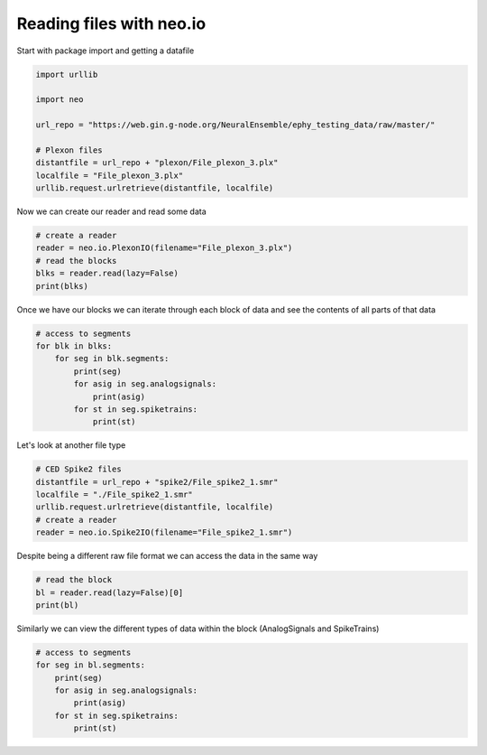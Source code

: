 
.. DO NOT EDIT.
.. THIS FILE WAS AUTOMATICALLY GENERATED BY SPHINX-GALLERY.
.. TO MAKE CHANGES, EDIT THE SOURCE PYTHON FILE:
.. "examples/plot_read_files_neo_io.py"
.. LINE NUMBERS ARE GIVEN BELOW.

.. only:: html

    .. note::
        :class: sphx-glr-download-link-note

        :ref:`Go to the end <sphx_glr_download_examples_plot_read_files_neo_io.py>`
        to download the full example code

.. rst-class:: sphx-glr-example-title

.. _sphx_glr_examples_plot_read_files_neo_io.py:


Reading files with neo.io
=========================

.. GENERATED FROM PYTHON SOURCE LINES 8-9

Start with package import and getting a datafile

.. GENERATED FROM PYTHON SOURCE LINES 9-22

.. code-block:: default


    import urllib

    import neo

    url_repo = "https://web.gin.g-node.org/NeuralEnsemble/ephy_testing_data/raw/master/"

    # Plexon files
    distantfile = url_repo + "plexon/File_plexon_3.plx"
    localfile = "File_plexon_3.plx"
    urllib.request.urlretrieve(distantfile, localfile)






.. rst-class:: sphx-glr-script-out

 .. code-block:: none


    ('File_plexon_3.plx', <http.client.HTTPMessage object at 0x142b9d190>)



.. GENERATED FROM PYTHON SOURCE LINES 23-24

Now we can create our reader and read some data

.. GENERATED FROM PYTHON SOURCE LINES 24-31

.. code-block:: default


    # create a reader
    reader = neo.io.PlexonIO(filename="File_plexon_3.plx")
    # read the blocks
    blks = reader.read(lazy=False)
    print(blks)





.. rst-class:: sphx-glr-script-out

 .. code-block:: none

    Parsing data blocks:   0%|          | 0/2523688 [00:00<?, ?it/s]    Parsing data blocks:  98%|#########8| 2484268/2523688 [00:00<00:00, 32721211.18it/s]
    Finalizing data blocks:   0%|          | 0/3 [00:00<?, ?it/s]
    Finalizing data blocks for type 1:   0%|          | 0/31 [00:00<?, ?it/s]    Finalizing data blocks for type 1: 100%|##########| 31/31 [00:00<00:00, 618.67it/s]

    Finalizing data blocks for type 4: 0it [00:00, ?it/s]    Finalizing data blocks for type 4: 0it [00:00, ?it/s]

    Finalizing data blocks for type 5:   0%|          | 0/1 [00:00<?, ?it/s]    Finalizing data blocks for type 5: 100%|##########| 1/1 [00:00<00:00, 34.92it/s]
    Finalizing data blocks: 100%|##########| 3/3 [00:00<00:00, 37.82it/s]
    Parsing signal channels:   0%|          | 0/1 [00:00<?, ?it/s]    Parsing signal channels: 100%|##########| 1/1 [00:00<00:00, 7133.17it/s]
    Parsing spike channels: 0it [00:00, ?it/s]    Parsing spike channels: 30it [00:00, 90916.99it/s]
    Parsing event channels: 0it [00:00, ?it/s]    Parsing event channels: 0it [00:00, ?it/s]
    [<neo.core.block.Block object at 0x142b954d0>]




.. GENERATED FROM PYTHON SOURCE LINES 32-35

Once we have our blocks we can iterate through each
block of data and see the contents of all parts of
that data

.. GENERATED FROM PYTHON SOURCE LINES 35-45

.. code-block:: default


    # access to segments
    for blk in blks:
        for seg in blk.segments:
            print(seg)
            for asig in seg.analogsignals:
                print(asig)
            for st in seg.spiketrains:
                print(st)





.. rst-class:: sphx-glr-script-out

 .. code-block:: none

    <neo.core.segment.Segment object at 0x142b9e410>
    [[1630.8594]
     [1525.8789]
     [1389.1602]
     ...
     [   0.    ]
     [   0.    ]
     [   0.    ]] dimensionless
    [3.00000000e-03 1.40000000e-02 2.36000000e-02 3.40000000e-02
     4.36666667e-02 6.37333333e-02 8.37333333e-02 1.03800000e-01
     1.13400000e-01 1.23600000e-01 1.34533333e-01 1.63800000e-01
     1.94200000e-01 2.03800000e-01 2.13400000e-01 2.23866667e-01
     2.63866667e-01 2.83866667e-01 2.94200000e-01 3.14200000e-01
     3.23866667e-01 3.33466667e-01 3.43800000e-01 3.73133333e-01
     3.74266667e-01 3.83933333e-01 3.94266667e-01 4.04000000e-01
     4.14666667e-01 4.26400000e-01 4.34666667e-01 4.44000000e-01
     4.54800000e-01 4.60200000e-01 4.63933333e-01 4.84066667e-01
     4.94333333e-01 5.13266667e-01 5.24066667e-01 5.64066667e-01
     5.83933333e-01 5.94533333e-01 6.24000000e-01 6.33533333e-01
     6.67866667e-01 7.04000000e-01 7.24266667e-01 7.43466667e-01
     7.64666667e-01 8.04133333e-01 8.14666667e-01 8.44266667e-01
     8.54533333e-01 8.94800000e-01 9.24133333e-01 9.64333333e-01
     1.00420000e+00 1.06426667e+00 1.08426667e+00 1.09400000e+00
     1.12373333e+00 1.14446667e+00 1.15366667e+00 1.17400000e+00
     1.18380000e+00 1.18660000e+00 1.19406667e+00 1.20446667e+00
     1.21126667e+00 1.22440000e+00 1.26460000e+00 1.27480000e+00
     1.29380000e+00 1.30453333e+00 1.31380000e+00 1.32460000e+00
     1.33413333e+00 1.35486667e+00 1.36453333e+00 1.37493333e+00
     1.38466667e+00 1.39420000e+00 1.42466667e+00 1.43420000e+00
     1.44460000e+00 1.45386667e+00 1.46453333e+00 1.47526667e+00
     1.50393333e+00 1.55493333e+00 1.56466667e+00 1.57433333e+00
     1.60466667e+00 1.61546667e+00 1.62460000e+00 1.64480000e+00
     1.66486667e+00 1.67520000e+00 1.70473333e+00 1.74486667e+00
     1.76493333e+00 1.77540000e+00 1.79440000e+00 1.80486667e+00
     1.82486667e+00 1.84420000e+00 1.87420000e+00 1.89453333e+00
     1.92480000e+00 1.94486667e+00 1.98486667e+00 1.99553333e+00
     2.02500000e+00 2.04500000e+00 2.05560000e+00 2.06506667e+00
     2.08520000e+00 2.09460000e+00 2.10506667e+00 2.11540000e+00
     2.12506667e+00 2.13466667e+00 2.14493333e+00 2.15553333e+00
     2.16506667e+00 2.19473333e+00 2.20500000e+00 2.23546667e+00
     2.24440000e+00 2.25546667e+00 2.30506667e+00 2.31473333e+00
     2.32500000e+00 2.37480000e+00 2.38526667e+00 2.39480000e+00
     2.42513333e+00 2.45566667e+00 2.46520000e+00 2.48533333e+00
     2.50520000e+00 2.52526667e+00 2.53460000e+00 2.56400000e+00
     2.56526667e+00 2.57553333e+00 2.58540000e+00 2.60533333e+00
     2.62533333e+00 2.63573333e+00 2.64466667e+00 2.65566667e+00
     2.68526667e+00 2.70526667e+00 2.71580000e+00 2.72533333e+00
     2.75600000e+00 2.76540000e+00 2.78533333e+00 2.82546667e+00
     2.83580000e+00 2.85486667e+00 2.87506667e+00 2.90553333e+00
     2.92553333e+00 2.93513333e+00 2.94560000e+00 2.95586667e+00
     2.97593333e+00 2.98560000e+00 2.99586667e+00 3.01513333e+00
     3.02553333e+00 3.05606667e+00 3.06560000e+00 3.08573333e+00
     3.08780000e+00 3.12560000e+00 3.14566667e+00 3.15513333e+00
     3.16566667e+00 3.20580000e+00 3.24580000e+00 3.26573333e+00
     3.27533333e+00 3.30440000e+00 3.30580000e+00 3.31613333e+00
     3.32580000e+00 3.34580000e+00 3.35540000e+00 3.36573333e+00
     3.37513333e+00 3.38586667e+00 3.39613333e+00 3.40580000e+00
     3.45540000e+00 3.46586667e+00 3.50573333e+00 3.60593333e+00
     3.61553333e+00 3.64606667e+00 3.65633333e+00 3.66580000e+00
     3.70606667e+00 3.71613333e+00 3.72593333e+00 3.73560000e+00
     3.75540000e+00 3.79566667e+00 3.80600000e+00 3.81640000e+00
     3.82606667e+00 3.84600000e+00 3.84853333e+00 3.85640000e+00
     3.87540000e+00 3.89640000e+00 3.91653333e+00 3.92606667e+00
     3.96613333e+00 3.97573333e+00 3.98613333e+00 3.99640000e+00
     4.02600000e+00 4.03573333e+00 4.03646667e+00 4.07653333e+00
     4.08626667e+00 4.09540000e+00 4.10626667e+00 4.11646667e+00
     4.12626667e+00 4.14613333e+00 4.15646667e+00 4.16640000e+00
     4.18626667e+00 4.20620000e+00 4.21553333e+00 4.22620000e+00
     4.24626667e+00 4.25653333e+00 4.26620000e+00 4.27586667e+00
     4.28626667e+00 4.29586667e+00 4.31660000e+00 4.32560000e+00
     4.33666667e+00 4.34620000e+00 4.36646667e+00 4.38626667e+00
     4.39566667e+00 4.41600000e+00 4.42626667e+00 4.43193333e+00
     4.45673333e+00 4.46646667e+00 4.47566667e+00 4.50646667e+00
     4.51666667e+00 4.57673333e+00 4.58646667e+00 4.59606667e+00
     4.61606667e+00 4.62653333e+00 4.62860000e+00 4.64900000e+00
     4.70646667e+00 4.71613333e+00 4.72660000e+00 4.75766667e+00
     4.76660000e+00 4.77613333e+00 4.78660000e+00 4.81620000e+00
     4.82646667e+00 4.85700000e+00 4.86660000e+00 4.94653333e+00
     4.95700000e+00 4.96666667e+00 4.96886667e+00 4.98666667e+00
     4.99626667e+00 5.00666667e+00 5.01620000e+00 5.02680000e+00
     5.03633333e+00 5.04666667e+00 5.05640000e+00 5.06666667e+00
     5.07633333e+00 5.10666667e+00 5.12606667e+00 5.13640000e+00
     5.14686667e+00 5.15640000e+00 5.16606667e+00 5.18680000e+00
     5.19613333e+00 5.21646667e+00 7.86840000e+00 7.87860000e+00
     7.89753333e+00 7.92813333e+00 7.93860000e+00 7.94840000e+00
     7.96833333e+00 7.98833333e+00 7.99760000e+00 8.05800000e+00
     8.06846667e+00 8.07866667e+00 8.08833333e+00 8.09880000e+00
     8.10460000e+00 8.10840000e+00 8.12833333e+00 8.13873333e+00
     8.17866667e+00 8.18853333e+00 8.22840000e+00 8.23813333e+00
     8.24853333e+00 8.27886667e+00 8.28786667e+00 8.29786667e+00
     8.30480000e+00 8.30860000e+00 8.31880000e+00 8.32853333e+00
     8.36860000e+00 8.37800000e+00 8.40846667e+00 8.41780000e+00
     8.46866667e+00 8.48866667e+00 8.49800000e+00 8.52906667e+00
     8.54873333e+00 8.56880000e+00 8.57826667e+00 8.59900000e+00
     8.60873333e+00 8.62880000e+00 8.64880000e+00 8.67833333e+00
     8.68880000e+00 8.70866667e+00 8.71906667e+00 8.73093333e+00
     8.74873333e+00 8.77806667e+00 8.80886667e+00 8.83846667e+00
     8.84900000e+00 8.85806667e+00 8.86880000e+00 8.88893333e+00
     8.89840000e+00 8.90820000e+00 8.91846667e+00 8.92893333e+00
     8.95933333e+00 8.96893333e+00 8.98900000e+00 9.00893333e+00
     9.02900000e+00 9.03860000e+00 9.06900000e+00 9.10900000e+00
     9.11926667e+00 9.12906667e+00 9.14906667e+00 9.15860000e+00
     9.16906667e+00 9.18906667e+00 9.19860000e+00 9.22906667e+00
     9.23726667e+00 9.23860000e+00 9.24906667e+00 9.26906667e+00
     9.27840000e+00 9.28913333e+00 9.29833333e+00 9.30840000e+00
     9.31940000e+00 9.35833333e+00 9.40926667e+00 9.41840000e+00
     9.43840000e+00 9.45953333e+00 9.46920000e+00 9.49946667e+00
     9.51873333e+00 9.54926667e+00 9.55953333e+00 9.56920000e+00
     9.57880000e+00 9.58933333e+00 9.59886667e+00 9.60933333e+00
     9.61866667e+00 9.62926667e+00 9.63953333e+00 9.65966667e+00
     9.66926667e+00 9.70926667e+00 9.71960000e+00 9.72946667e+00
     9.74933333e+00 9.76940000e+00 9.77866667e+00 9.78940000e+00
     9.80946667e+00 9.84926667e+00 9.87900000e+00 9.88873333e+00
     9.90953333e+00 9.92946667e+00 9.96946667e+00 9.99873333e+00
     1.00390667e+01 1.00694667e+01 1.00798000e+01 1.01202667e+01
     1.01295333e+01 1.01398667e+01 1.01495333e+01 1.01798000e+01
     1.01896000e+01 1.02399333e+01 1.02496000e+01 1.02696667e+01
     1.02792667e+01 1.03096667e+01 1.03296000e+01 1.03592000e+01
     1.03696667e+01 1.03800667e+01 1.04095333e+01 1.04192667e+01
     1.04393333e+01 1.04497333e+01 1.04696000e+01 1.04897333e+01
     1.05391333e+01 1.05498000e+01 1.05696667e+01 1.05898667e+01
     1.06298667e+01 1.06394000e+01 1.06697333e+01 1.07098000e+01
     1.07394667e+01 1.07498667e+01 1.07698667e+01 1.07801333e+01
     1.07899333e+01 1.08099333e+01 1.08192000e+01 1.08298667e+01
     1.08499333e+01 1.08802667e+01 1.09002667e+01 1.09092000e+01
     1.09202667e+01 1.09298667e+01 1.09499333e+01 1.09900000e+01
     1.10300000e+01 1.10323333e+01 1.10499333e+01 1.10803333e+01
     1.10899333e+01 1.10996667e+01 1.11093333e+01 1.11396000e+01
     1.11462667e+01 1.11500667e+01 1.11592667e+01 1.11700667e+01
     1.11796667e+01 1.11900667e+01 1.12004667e+01 1.12300667e+01
     1.12501333e+01 1.12700667e+01 1.13101333e+01 1.13192667e+01
     1.13323333e+01 1.13702667e+01 1.13805333e+01 1.13901333e+01
     1.14198000e+01 1.14302000e+01 1.14405333e+01 1.14805333e+01
     1.15102667e+01 1.15198000e+01 1.15302000e+01 1.15405333e+01
     1.15502667e+01 1.15696000e+01 1.15809333e+01 1.15903333e+01
     1.16006000e+01 1.16103333e+01 1.16302000e+01 1.16503333e+01
     1.16606667e+01 1.16904667e+01 1.17096667e+01 1.17304667e+01
     1.17400000e+01 1.17502667e+01 1.17703333e+01 1.17904000e+01
     1.17974000e+01 1.18000000e+01 1.18102667e+01 1.18206667e+01
     1.18304000e+01 1.18400000e+01 1.18503333e+01 1.18799333e+01
     1.19105333e+01 1.19298000e+01 1.19705333e+01 1.19904000e+01
     1.20104667e+01 1.20306000e+01 1.20526667e+01 1.20612667e+01
     1.20706000e+01 1.21106000e+01 1.21212000e+01 1.21304667e+01
     1.21408000e+01 1.21506667e+01 1.21608667e+01 1.21706000e+01
     1.21906667e+01 1.22306000e+01 1.22468667e+01 1.22506000e+01
     1.22528000e+01 1.22706667e+01 1.22727333e+01 1.22907333e+01
     1.23106667e+01 1.23305333e+01 1.23499333e+01 1.23906667e+01
     1.24410667e+01 1.24814000e+01 1.24928667e+01 1.25107333e+01
     1.25203333e+01 1.25306000e+01 1.25507333e+01 1.25600000e+01
     1.25909333e+01 1.26004000e+01 1.26108667e+01 1.26412000e+01
     1.26708667e+01 1.26812000e+01 1.26908000e+01 1.26930000e+01
     1.27015333e+01 1.27109333e+01 1.27202000e+01 1.27308667e+01
     1.27412000e+01 1.27509333e+01 1.27908667e+01 1.28109333e+01
     1.28510000e+01 1.28708667e+01 1.28910000e+01 1.29510667e+01
     1.29612000e+01 1.29710000e+01 1.29910000e+01 1.30012667e+01
     1.30110000e+01 1.30310667e+01 1.30406000e+01 1.30710000e+01
     1.30909333e+01 1.31310000e+01 1.31510667e+01 1.31602667e+01
     1.31710667e+01 1.31818000e+01 1.31910000e+01 1.32007333e+01
     1.32104000e+01 1.32712000e+01 1.33333333e+01 1.33512000e+01
     1.33711333e+01 1.33912667e+01 1.34112667e+01 1.34215333e+01
     1.34272000e+01 1.34705333e+01 1.34816000e+01 1.34913333e+01
     1.35112000e+01 1.35313333e+01 1.35609333e+01 1.35714000e+01
     1.36018667e+01 1.36114000e+01 1.36422667e+01 1.36512667e+01
     1.36817333e+01 1.36913333e+01 1.37007333e+01 1.37114000e+01
     1.37714000e+01 1.38113333e+01 1.38206667e+01 1.38410667e+01
     1.38514667e+01 1.38714000e+01 1.38806667e+01 1.39018000e+01
     1.39115333e+01 1.39315333e+01 1.39516000e+01 1.39714667e+01
     1.39811333e+01 1.40018667e+01 1.40316667e+01 1.40516000e+01
     1.40716000e+01 1.40915333e+01 1.41109333e+01 1.41209333e+01
     1.41316667e+01 1.41412667e+01 1.41612667e+01 1.42012667e+01
     1.42212667e+01 1.42419333e+01 1.42517333e+01 1.42609333e+01
     1.42809333e+01 1.43025333e+01 1.43116667e+01 1.43224667e+01
     1.43316667e+01 1.43410667e+01 1.43518000e+01 1.43718000e+01
     1.43824000e+01 1.44116667e+01 1.44318000e+01 1.44414000e+01
     1.44517333e+01 1.44610000e+01 1.44717333e+01 1.44910667e+01
     1.45021333e+01 1.45118667e+01 1.45212667e+01 1.45318000e+01
     1.45520000e+01 1.45919333e+01 1.46120000e+01 1.46415333e+01
     1.46518667e+01 1.46615333e+01 1.46681333e+01 1.46786667e+01
     1.47015333e+01 1.47022000e+01 1.47120000e+01 1.47212000e+01
     1.47319333e+01 1.47411333e+01 1.47424000e+01 1.47520667e+01
     1.47720000e+01 1.48120000e+01 1.48320000e+01 1.48424000e+01
     1.48520000e+01 1.48824000e+01 1.48919333e+01 1.49024667e+01
     1.49120000e+01 1.49321333e+01 1.49520000e+01 1.49721333e+01
     1.49828000e+01] s
    [3.00000000e-03 1.40000000e-02 2.36000000e-02 3.40000000e-02
     4.36666667e-02 6.37333333e-02 8.37333333e-02 1.03800000e-01
     1.13400000e-01 1.23600000e-01 1.34533333e-01 1.63800000e-01
     1.94200000e-01 2.03800000e-01 2.13400000e-01 2.23866667e-01
     2.63866667e-01 2.83866667e-01 2.94200000e-01 3.14200000e-01
     3.23200000e-01 3.33466667e-01 3.43800000e-01 3.73133333e-01
     3.74733333e-01 3.83933333e-01 3.94266667e-01 4.04000000e-01
     4.14666667e-01 4.34666667e-01 4.44000000e-01 4.54800000e-01
     4.60200000e-01 4.63933333e-01 4.84066667e-01 4.94333333e-01
     5.13266667e-01 5.24066667e-01 5.53333333e-01 5.64066667e-01
     5.83933333e-01 6.24000000e-01 6.33533333e-01 6.67866667e-01
     7.04266667e-01 7.24266667e-01 7.44266667e-01 7.64666667e-01
     8.04200000e-01 8.14666667e-01 8.44266667e-01 8.54533333e-01
     8.94800000e-01 9.24133333e-01 9.64333333e-01 1.00420000e+00
     1.06426667e+00 1.08426667e+00 1.09393333e+00 1.09466667e+00
     1.12373333e+00 1.14446667e+00 1.15406667e+00 1.17526667e+00
     1.18380000e+00 1.18660000e+00 1.19406667e+00 1.20446667e+00
     1.21126667e+00 1.22440000e+00 1.26460000e+00 1.27480000e+00
     1.29506667e+00 1.30453333e+00 1.31380000e+00 1.32460000e+00
     1.33413333e+00 1.33493333e+00 1.35486667e+00 1.36453333e+00
     1.37493333e+00 1.38466667e+00 1.39420000e+00 1.42466667e+00
     1.43420000e+00 1.44460000e+00 1.45426667e+00 1.46453333e+00
     1.47526667e+00 1.49133333e+00 1.49400000e+00 1.50393333e+00
     1.55493333e+00 1.56473333e+00 1.60466667e+00 1.62460000e+00
     1.64480000e+00 1.66486667e+00 1.67520000e+00 1.70473333e+00
     1.74486667e+00 1.76493333e+00 1.77540000e+00 1.79440000e+00
     1.80486667e+00 1.82486667e+00 1.84420000e+00 1.87420000e+00
     1.89453333e+00 1.92480000e+00 1.94486667e+00 1.98486667e+00
     1.99533333e+00 2.02500000e+00 2.04506667e+00 2.05560000e+00
     2.06506667e+00 2.08520000e+00 2.09460000e+00 2.10506667e+00
     2.11533333e+00 2.12506667e+00 2.13466667e+00 2.14493333e+00
     2.15553333e+00 2.16513333e+00 2.17980000e+00 2.19473333e+00
     2.20500000e+00 2.23546667e+00 2.24440000e+00 2.25473333e+00
     2.30506667e+00 2.31473333e+00 2.32500000e+00 2.37480000e+00
     2.38526667e+00 2.39560000e+00 2.42513333e+00 2.45566667e+00
     2.46520000e+00 2.48526667e+00 2.50520000e+00 2.52526667e+00
     2.53466667e+00 2.56400000e+00 2.56526667e+00 2.57553333e+00
     2.58540000e+00 2.59566667e+00 2.60533333e+00 2.62533333e+00
     2.63606667e+00 2.64553333e+00 2.65566667e+00 2.67566667e+00
     2.68526667e+00 2.70526667e+00 2.71580000e+00 2.72533333e+00
     2.75600000e+00 2.76540000e+00 2.78533333e+00 2.81500000e+00
     2.82546667e+00 2.83580000e+00 2.85486667e+00 2.87506667e+00
     2.90553333e+00 2.91480000e+00 2.92553333e+00 2.93513333e+00
     2.94560000e+00 2.95500000e+00 2.97593333e+00 2.98560000e+00
     2.99586667e+00 3.01513333e+00 3.02546667e+00 3.05606667e+00
     3.06560000e+00 3.08553333e+00 3.12560000e+00 3.14566667e+00
     3.16566667e+00 3.20580000e+00 3.24580000e+00 3.26573333e+00
     3.27600000e+00 3.30440000e+00 3.30580000e+00 3.31613333e+00
     3.32580000e+00 3.34580000e+00 3.35540000e+00 3.36573333e+00
     3.37520000e+00 3.38586667e+00 3.39646667e+00 3.40586667e+00
     3.42820000e+00 3.45540000e+00 3.46586667e+00 3.50573333e+00
     3.60593333e+00 3.61553333e+00 3.64606667e+00 3.65640000e+00
     3.66586667e+00 3.70606667e+00 3.71660000e+00 3.72593333e+00
     3.73560000e+00 3.74220000e+00 3.75540000e+00 3.79566667e+00
     3.80593333e+00 3.81640000e+00 3.82606667e+00 3.84600000e+00
     3.84860000e+00 3.85640000e+00 3.87540000e+00 3.89640000e+00
     3.90613333e+00 3.91653333e+00 3.92606667e+00 3.96613333e+00
     3.97573333e+00 3.98613333e+00 3.99646667e+00 4.02600000e+00
     4.03573333e+00 4.03646667e+00 4.05566667e+00 4.07653333e+00
     4.08626667e+00 4.09540000e+00 4.10626667e+00 4.11646667e+00
     4.12626667e+00 4.14613333e+00 4.15653333e+00 4.16606667e+00
     4.18626667e+00 4.20620000e+00 4.21553333e+00 4.22620000e+00
     4.24626667e+00 4.25653333e+00 4.26620000e+00 4.27586667e+00
     4.28620000e+00 4.29586667e+00 4.31680000e+00 4.32560000e+00
     4.33666667e+00 4.34620000e+00 4.36646667e+00 4.38646667e+00
     4.39600000e+00 4.41673333e+00 4.42640000e+00 4.43193333e+00
     4.45673333e+00 4.46646667e+00 4.47566667e+00 4.50646667e+00
     4.51666667e+00 4.57680000e+00 4.58646667e+00 4.59606667e+00
     4.61606667e+00 4.62653333e+00 4.62860000e+00 4.64900000e+00
     4.70646667e+00 4.71613333e+00 4.72660000e+00 4.75766667e+00
     4.76660000e+00 4.77613333e+00 4.78660000e+00 4.81620000e+00
     4.82660000e+00 4.85620000e+00 4.86660000e+00 4.94653333e+00
     4.95733333e+00 4.96660000e+00 4.96886667e+00 4.98660000e+00
     4.99633333e+00 5.00666667e+00 5.01620000e+00 5.02680000e+00
     5.04680000e+00 5.05640000e+00 5.06666667e+00 5.07633333e+00
     5.10666667e+00 5.12606667e+00 5.13640000e+00 5.14666667e+00
     5.15640000e+00 5.16606667e+00 5.18680000e+00 5.19613333e+00
     5.21646667e+00 7.86840000e+00 7.87860000e+00 7.92840000e+00
     7.93860000e+00 7.94833333e+00 7.96833333e+00 7.98833333e+00
     7.99760000e+00 8.05800000e+00 8.06846667e+00 8.07866667e+00
     8.08833333e+00 8.09880000e+00 8.10840000e+00 8.12833333e+00
     8.13800000e+00 8.17866667e+00 8.18853333e+00 8.22840000e+00
     8.23813333e+00 8.24853333e+00 8.27886667e+00 8.28860000e+00
     8.29786667e+00 8.30480000e+00 8.30860000e+00 8.31886667e+00
     8.32853333e+00 8.36860000e+00 8.37793333e+00 8.40846667e+00
     8.41780000e+00 8.46866667e+00 8.48866667e+00 8.49800000e+00
     8.52906667e+00 8.54873333e+00 8.56880000e+00 8.57826667e+00
     8.59833333e+00 8.60800000e+00 8.61900000e+00 8.62880000e+00
     8.64880000e+00 8.67833333e+00 8.68866667e+00 8.70866667e+00
     8.71906667e+00 8.73093333e+00 8.74873333e+00 8.77813333e+00
     8.80886667e+00 8.83846667e+00 8.84900000e+00 8.85806667e+00
     8.86880000e+00 8.88893333e+00 8.89840000e+00 8.90820000e+00
     8.91846667e+00 8.92893333e+00 8.93913333e+00 8.95933333e+00
     8.96893333e+00 8.98900000e+00 9.00893333e+00 9.02900000e+00
     9.03860000e+00 9.06900000e+00 9.10900000e+00 9.11926667e+00
     9.12906667e+00 9.14906667e+00 9.15860000e+00 9.16906667e+00
     9.18906667e+00 9.19860000e+00 9.22906667e+00 9.23726667e+00
     9.23860000e+00 9.24906667e+00 9.26906667e+00 9.27840000e+00
     9.28913333e+00 9.29833333e+00 9.30840000e+00 9.31866667e+00
     9.33946667e+00 9.35953333e+00 9.40920000e+00 9.41840000e+00
     9.42926667e+00 9.43840000e+00 9.45953333e+00 9.46920000e+00
     9.49873333e+00 9.51873333e+00 9.53880000e+00 9.54933333e+00
     9.55953333e+00 9.56920000e+00 9.58926667e+00 9.59886667e+00
     9.60933333e+00 9.61866667e+00 9.62926667e+00 9.63953333e+00
     9.65966667e+00 9.66926667e+00 9.70926667e+00 9.71960000e+00
     9.72860000e+00 9.74006667e+00 9.74933333e+00 9.76940000e+00
     9.77866667e+00 9.78940000e+00 9.79973333e+00 9.80946667e+00
     9.84926667e+00 9.85146667e+00 9.88873333e+00 9.89980000e+00
     9.90953333e+00 9.92946667e+00 9.96946667e+00 9.99873333e+00
     1.00390667e+01 1.00694667e+01 1.00798000e+01 1.00918667e+01
     1.01202667e+01 1.01295333e+01 1.01398667e+01 1.01495333e+01
     1.01798000e+01 1.01814000e+01 1.01896000e+01 1.02399333e+01
     1.02496000e+01 1.02696667e+01 1.02792667e+01 1.03096667e+01
     1.03296000e+01 1.03592000e+01 1.03696667e+01 1.03800667e+01
     1.04095333e+01 1.04200000e+01 1.04390000e+01 1.04497333e+01
     1.04696000e+01 1.04897333e+01 1.05391333e+01 1.05498667e+01
     1.05696667e+01 1.05792667e+01 1.05898667e+01 1.06298667e+01
     1.06394000e+01 1.06697333e+01 1.07098000e+01 1.07402000e+01
     1.07498667e+01 1.07592667e+01 1.07697333e+01 1.07801333e+01
     1.07899333e+01 1.08099333e+01 1.08194667e+01 1.08292000e+01
     1.08499333e+01 1.08802667e+01 1.09002667e+01 1.09092000e+01
     1.09202667e+01 1.09298667e+01 1.09499333e+01 1.09602667e+01
     1.09900000e+01 1.09992667e+01 1.10300000e+01 1.10499333e+01
     1.10803333e+01 1.10899333e+01 1.10996667e+01 1.11093333e+01
     1.11396000e+01 1.11461333e+01 1.11500667e+01 1.11592667e+01
     1.11700000e+01 1.11796667e+01 1.11900667e+01 1.12004667e+01
     1.12300667e+01 1.12501333e+01 1.12700667e+01 1.13101333e+01
     1.13192667e+01 1.13323333e+01 1.13702667e+01 1.13805333e+01
     1.13901333e+01 1.14198000e+01 1.14302000e+01 1.14398000e+01
     1.14805333e+01 1.15102667e+01 1.15198000e+01 1.15264000e+01
     1.15302000e+01 1.15405333e+01 1.15502667e+01 1.15696000e+01
     1.15809333e+01 1.15904000e+01 1.16006000e+01 1.16103333e+01
     1.16302000e+01 1.16503333e+01 1.16606667e+01 1.16904667e+01
     1.17096667e+01 1.17304000e+01 1.17400000e+01 1.17502667e+01
     1.17703333e+01 1.17904000e+01 1.18000000e+01 1.18102667e+01
     1.18206667e+01 1.18304000e+01 1.18400000e+01 1.18503333e+01
     1.18807333e+01 1.19105333e+01 1.19305333e+01 1.19706000e+01
     1.19807333e+01 1.19904000e+01 1.20104667e+01 1.20306000e+01
     1.20526667e+01 1.20608000e+01 1.20706000e+01 1.21106000e+01
     1.21304667e+01 1.21408000e+01 1.21506667e+01 1.21608667e+01
     1.21706000e+01 1.21727333e+01 1.21906667e+01 1.22306000e+01
     1.22506000e+01 1.22706667e+01 1.22727333e+01 1.22907333e+01
     1.23106667e+01 1.23306000e+01 1.23499333e+01 1.23906667e+01
     1.24410667e+01 1.24814000e+01 1.24928667e+01 1.25107333e+01
     1.25203333e+01 1.25306000e+01 1.25507333e+01 1.25909333e+01
     1.26004000e+01 1.26108667e+01 1.26412000e+01 1.26708667e+01
     1.26812000e+01 1.26908000e+01 1.26930667e+01 1.27109333e+01
     1.27201333e+01 1.27308667e+01 1.27412000e+01 1.27509333e+01
     1.27908667e+01 1.28109333e+01 1.28510000e+01 1.28613333e+01
     1.28708667e+01 1.28910000e+01 1.29510667e+01 1.29612000e+01
     1.29710000e+01 1.29910000e+01 1.30012667e+01 1.30110000e+01
     1.30310667e+01 1.30406000e+01 1.30710000e+01 1.30911333e+01
     1.31310000e+01 1.31510667e+01 1.31606667e+01 1.31710667e+01
     1.31814000e+01 1.31910000e+01 1.32007333e+01 1.32111333e+01
     1.32414667e+01 1.32712000e+01 1.33334000e+01 1.33512000e+01
     1.33711333e+01 1.33912667e+01 1.34112667e+01 1.34215333e+01
     1.34272000e+01 1.34705333e+01 1.34816000e+01 1.34913333e+01
     1.35112000e+01 1.35208667e+01 1.35313333e+01 1.35405333e+01
     1.35609333e+01 1.35714000e+01 1.36021333e+01 1.36112667e+01
     1.36512667e+01 1.36817333e+01 1.36913333e+01 1.37008000e+01
     1.37115333e+01 1.37714000e+01 1.38113333e+01 1.38406667e+01
     1.38514667e+01 1.38714000e+01 1.38806667e+01 1.39018667e+01
     1.39115333e+01 1.39315333e+01 1.39515333e+01 1.39714667e+01
     1.39811333e+01 1.40018667e+01 1.40184000e+01 1.40316667e+01
     1.40516000e+01 1.40716000e+01 1.40916000e+01 1.41116000e+01
     1.41209333e+01 1.41316667e+01 1.41412667e+01 1.41612667e+01
     1.42012667e+01 1.42212667e+01 1.42517333e+01 1.42609333e+01
     1.42809333e+01 1.43025333e+01 1.43116667e+01 1.43224667e+01
     1.43316667e+01 1.43410667e+01 1.43518000e+01 1.43718000e+01
     1.43824000e+01 1.44117333e+01 1.44318667e+01 1.44414000e+01
     1.44517333e+01 1.44610000e+01 1.44717333e+01 1.44910667e+01
     1.45024667e+01 1.45118667e+01 1.45212667e+01 1.45318000e+01
     1.45519333e+01 1.45919333e+01 1.46120000e+01 1.46415333e+01
     1.46518667e+01 1.46615333e+01 1.46786667e+01 1.47015333e+01
     1.47025333e+01 1.47120000e+01 1.47215333e+01 1.47319333e+01
     1.47411333e+01 1.47416000e+01 1.47520667e+01 1.47720000e+01
     1.48120667e+01 1.48320000e+01 1.48424000e+01 1.48520000e+01
     1.48824000e+01 1.48919333e+01 1.49024667e+01 1.49120000e+01
     1.49321333e+01 1.49520000e+01 1.49721333e+01 1.49828000e+01] s
    [ 0.04253333  0.26386667  0.37306667  0.58953333  0.61833333  0.8232
      0.8786      0.92986667  0.98026667  0.99346667  1.82366667  1.94473333
      1.95406667  2.29433333  2.6052      2.61066667  3.0426      3.17113333
      3.52006667  3.66733333  3.69533333  3.6994      4.04273333  4.04993333
      4.10486667  4.7872      4.78973333  5.00653333  5.08993333  7.9366
      8.24833333  8.2988      8.6886      8.80753333  8.86866667  9.0088
      9.17426667  9.33873333  9.7092      9.84826667  9.8986     10.57893333
     10.6442     10.82013333 10.90973333 10.94993333 11.31006667 11.43
     11.99026667 12.01593333 12.0478     12.28       12.29053333 12.3906
     12.70513333 12.86006667 13.21933333 13.515      13.64406667 13.66993333
     13.6744     13.6912     13.72046667 13.8112     13.85133333 13.89026667
     14.262      14.73086667 14.91186667] s
    [ 0.32926667  0.60313333  2.205       2.31713333  2.5548      3.582
      3.69526667  9.20513333 11.4194     12.25733333 13.4404     14.66113333] s
    [ 0.163       0.3446      0.3458      0.35046667  0.36546667  0.44
      0.49986667  0.62593333  0.7092      0.72873333  1.42373333  1.94486667
      1.9886      2.12926667  2.1522      2.205       2.28026667  2.287
      2.4344      2.46133333  2.60613333  2.67266667  2.82433333  3.57253333
      3.58206667  3.68253333  3.7068      3.75486667  3.83086667  3.83293333
      3.89753333  3.99666667  4.1668      4.24553333  4.35713333  4.72866667
      4.74466667  4.92466667  4.94013333  5.1514      7.954       8.01193333
      8.20453333  8.40086667  8.48413333  8.84073333  8.84673333  8.93913333
      8.951       9.065       9.20506667  9.7444      9.7584      9.888
     10.02086667 10.0694     10.0772     10.11753333 10.25613333 10.35493333
     10.58093333 10.6128     10.79533333 10.82573333 11.2254     11.89206667
     11.89633333 11.9036     11.9072     11.9102     11.91273333 12.09546667
     12.25173333 12.2626     12.2666     12.7838     13.0956     13.2414
     13.2608     13.5036     13.62973333 13.79353333 13.80753333 13.81
     13.8126     13.8154     13.8206     13.86226667 13.8734     13.99306667
     14.02186667 14.32146667 14.4098     14.52093333 14.65113333] s
    [ 0.11293333  0.34706667  0.36006667  0.6966      0.70966667  0.71253333
      0.72033333  1.54213333  2.03733333  2.1394      2.14486667  2.20493333
      2.2144      2.61913333  2.66113333  3.12046667  3.12553333  3.48013333
      4.72866667  9.10853333 10.22133333 11.2258     11.3582     11.60133333
     11.6072     11.9034     12.1676     12.17326667 12.17973333 12.28306667
     13.81126667 13.87993333 13.92993333 13.9372     13.94346667 14.0172
     14.77073333] s
    [ 0.0824      0.26393333  0.27186667  0.5364      0.7086      1.7704
      1.834       1.91946667  1.9886      1.99033333  1.99286667  2.20493333
      2.287       2.29126667  3.12553333  3.60193333  4.04386667  4.9746
      8.84073333 11.21893333 11.3514     11.36086667 11.49353333 12.00446667
     14.6386    ] s
    [ 0.256       0.3438      0.35493333  1.95606667  2.205       2.287
      3.11433333  3.47113333  3.59813333  4.1016      8.78146667 10.42453333
     10.5594     12.28006667 13.65806667] s
    [ 0.1648      0.26393333  0.49986667  0.70033333  0.70853333  0.88813333
      0.9434      1.44213333  1.97926667  2.04386667  2.1798      2.205
      2.287       2.4318      3.115       3.56966667  3.7834      3.81606667
      3.81786667  4.87586667  8.5246      8.83553333  8.838       8.83906667
      8.97193333  8.9806      9.84826667 10.22126667 10.4246     10.69506667
     11.21726667 11.22633333 12.25453333] s
    [ 0.07586667  0.07913333  0.25413333  0.25586667  0.265       0.34133333
      0.34286667  0.35033333  0.35326667  0.4234      0.43333333  0.43586667
      0.48813333  0.49786667  0.5016      0.506       0.50986667  0.56433333
      0.6188      0.6236      0.63146667  0.63406667  0.70233333  0.70566667
      0.70853333  0.70986667  0.77686667  0.77873333  0.78613333  0.95513333
      1.00126667  1.06653333  1.17966667  1.20553333  1.20786667  1.22133333
      1.3806      1.38293333  1.38586667  1.396       1.4         1.40333333
      1.40633333  1.41946667  1.42333333  1.45153333  1.5234      1.526
      1.68706667  1.6896      1.77646667  1.925       1.936       1.94106667
      1.95066667  1.9866      1.98766667  1.98913333  1.9902      1.99273333
      1.9954      1.99846667  2.00146667  2.0086      2.02726667  2.05153333
      2.0548      2.05806667  2.06513333  2.12813333  2.14413333  2.14626667
      2.1504      2.15413333  2.20186667  2.20726667  2.214       2.21773333
      2.22193333  2.22633333  2.24373333  2.24666667  2.287       2.294
      2.29666667  2.30113333  2.3306      2.46413333  2.47093333  2.47773333
      2.47966667  2.4858      2.6028      2.61253333  2.6322      2.6546
      2.6602      2.75693333  2.75946667  2.82386667  2.8274      2.85573333
      2.85966667  3.04033333  3.0646      3.11246667  3.12126667  3.12233333
      3.18346667  3.24973333  3.2732      3.27606667  3.2788      3.2818
      3.42453333  3.42946667  3.47173333  3.5524      3.57673333  3.57806667
      3.59926667  3.60166667  3.60466667  3.60993333  3.67433333  3.67726667
      3.68253333  3.70006667  3.70226667  3.70586667  3.71393333  3.71666667
      3.73233333  3.82373333  3.82766667  3.83013333  3.83286667  3.8354
      3.84146667  3.84486667  3.9662      3.97006667  3.97226667  3.9754
      3.98053333  3.98453333  3.98933333  4.0498      4.1654      4.16793333
      4.2272      4.23793333  4.30993333  4.31293333  4.33266667  4.33586667
      4.3394      4.3438      4.45026667  4.50206667  4.57093333  4.5756
      4.5794      4.59226667  4.59673333  4.62866667  4.722       4.81046667
      4.89926667  4.9746      5.00273333  5.05126667  5.15833333  5.19613333
      5.19993333  5.20393333  5.21153333  5.2162      5.26693333  5.27
      5.27793333  7.925       7.93466667  7.97086667  7.9748      7.97873333
      7.9808      8.00073333  8.01        8.05846667  8.06186667  8.06886667
      8.0726      8.17273333  8.1878      8.27053333  8.35546667  8.36146667
      8.36446667  8.3678      8.37513333  8.47193333  8.5452      8.5538
      8.62453333  8.65186667  8.65433333  8.6554      8.724       8.74566667
      8.74733333  8.83833333  8.8408      8.91186667  8.937       8.94273333
      8.97673333  8.98366667  8.98746667  8.9958      9.04766667  9.09766667
      9.10413333  9.10793333  9.1394      9.17733333  9.32026667  9.3284
      9.3308      9.35253333  9.37546667  9.39853333  9.40493333  9.40886667
      9.41466667  9.45673333  9.4964      9.56026667  9.63326667  9.63573333
      9.70766667  9.7742      9.80086667  9.871       9.92366667  9.94506667
      9.965       9.96853333 10.0066     10.01746667 10.0226     10.02646667
     10.12086667 10.12513333 10.13493333 10.1436     10.2128     10.2448
     10.2788     10.28033333 10.3546     10.35686667 10.3582     10.36293333
     10.37066667 10.42846667 10.564      10.59126667 10.69486667 10.70433333
     10.7076     10.71133333 10.71546667 10.773      10.78626667 10.7898
     10.924      10.988      10.99033333 11.07826667 11.0806     11.21893333
     11.2254     11.336      11.44613333 11.44866667 11.46626667 11.52966667
     11.53913333 11.54966667 11.60973333 11.61533333 11.61953333 11.62673333
     11.63046667 11.6356     11.6404     11.6738     11.8474     11.876
     11.87693333 11.88       11.90226667 11.9832     12.0014     12.00293333
     12.00413333 12.0056     12.008      12.01546667 12.08946667 12.12433333
     12.12873333 12.13286667 12.1372     12.1698     12.17966667 12.183
     12.1872     12.2076     12.26213333 12.27466667 12.2794     12.2814
     12.28413333 12.3368     12.33893333 12.37606667 12.38006667 12.38413333
     12.38793333 12.40806667 12.51873333 12.5538     12.5562     12.56386667
     12.5674     12.65426667 12.75493333 12.8154     12.9154     13.07
     13.0746     13.07986667 13.08673333 13.09066667 13.11306667 13.11466667
     13.23646667 13.2642     13.489      13.50613333 13.50973333 13.51333333
     13.51786667 13.53933333 13.5784     13.61966667 13.64046667 13.67733333
     13.7626     13.78533333 13.78913333 13.7932     13.7972     13.80193333
     13.8112     13.82186667 13.8622     13.879      13.89053333 13.99566667
     14.06253333 14.0734     14.07733333 14.0812     14.08506667 14.11673333
     14.12266667 14.1476     14.149      14.31313333 14.36093333 14.40133333
     14.43946667 14.4452     14.62426667 14.66126667 14.72793333 14.74226667
     14.7794     14.78886667] s
    [ 0.07913333  0.10086667  0.1578      0.20953333  0.25086667  0.2618
      0.26266667  0.34146667  0.34573333  0.347       0.35026667  0.3532
      0.35506667  0.38286667  0.4334      0.43586667  0.44        0.49786667
      0.5016      0.50606667  0.50986667  0.54886667  0.56426667  0.56726667
      0.60026667  0.6162      0.6192      0.62186667  0.62353333  0.63146667
      0.636       0.70466667  0.7086      0.70993333  0.7166      0.77873333
      0.94966667  0.95513333  0.9588      0.98453333  1.0012      1.0998
      1.20793333  1.39606667  1.4         1.40646667  1.41953333  1.4234
      1.4584      1.51453333  1.526       1.68706667  1.69046667  1.69646667
      1.70453333  1.82646667  1.93606667  1.94726667  1.98653333  1.98766667
      1.98893333  1.99026667  1.99213333  1.99533333  1.9984      2.00146667
      2.00853333  2.0376      2.04686667  2.0516      2.06513333  2.14433333
      2.15053333  2.15413333  2.20493333  2.2212      2.2264      2.2466
      2.29413333  2.29506667  2.33146667  2.46413333  2.47966667  2.48433333
      2.4858      2.6274      2.63213333  2.6546      2.66026667  2.757
      2.75946667  2.8106      2.82393333  2.82746667  2.8558      3.0646
      3.12026667  3.27033333  3.27313333  3.276       3.2788      3.28173333
      3.39446667  3.43713333  3.4408      3.4448      3.47173333  3.55246667
      3.56993333  3.5768      3.57813333  3.58053333  3.5974      3.59933333
      3.60993333  3.67433333  3.67713333  3.6784      3.68246667  3.692
      3.70226667  3.70593333  3.78353333  3.82373333  3.82766667  3.82926667
      3.83266667  3.8354      3.83833333  3.8414      3.84486667  3.8778
      3.88466667  3.9674      3.97233333  3.9754      3.97693333  3.98053333
      3.98466667  4.1728      4.23793333  4.28766667  4.31286667  4.31646667
      4.33273333  4.33593333  4.3394      4.34386667  4.45033333  4.571
      4.57566667  4.59233333  4.5968      4.81046667  4.89933333  4.91313333
      5.00273333  5.17053333  5.1848      5.18906667  5.19613333  5.19993333
      5.20393333  5.26686667  5.27413333  5.2778      5.28106667  5.28833333
      5.2944      7.97093333  7.97406667  7.9772      7.9808      7.9922
      8.01026667  8.0586      8.06186667  8.06893333  8.0726      8.17273333
      8.1878      8.19126667  8.2706      8.36153333  8.36453333  8.36786667
      8.3752      8.47193333  8.5452      8.55386667  8.7474      8.8392
      8.84806667  8.98373333  8.98753333  8.9958      9.10413333  9.10793333
      9.1394      9.1774      9.35253333  9.37553333  9.3986      9.405
      9.40893333  9.41473333  9.5604      9.6196      9.74346667  9.871
      9.87373333  9.8848      9.88853333  9.89513333  9.90373333  9.96506667
      9.9686     10.01753333 10.02266667 10.0266     10.12213333 10.13066667
     10.14366667 10.14746667 10.27886667 10.29093333 10.29766667 10.35686667
     10.3582     10.35926667 10.37073333 10.4246     10.6246     10.62746667
     10.7044     10.70766667 10.7114     10.773      10.78633333 10.7898
     10.932      10.98793333 11.00733333 11.22533333 11.23066667 11.34346667
     11.47166667 11.47446667 11.4822     11.53913333 11.59946667 11.60973333
     11.6154     11.6196     11.6268     11.63566667 11.8474     11.876
     11.8948     11.9024     11.98326667 11.99026667 11.99993333 12.00133333
     12.00826667 12.01553333 12.1244     12.1288     12.13293333 12.17333333
     12.17966667 12.18306667 12.18726667 12.24266667 12.24366667 12.2622
     12.27473333 12.27886667 12.2794     12.2836     12.33686667 12.33906667
     12.37613333 12.38013333 12.38413333 12.5638     12.56733333 12.77733333
     12.8154     13.07466667 13.08006667 13.0868     13.1536     13.2642
     13.50613333 13.5098     13.5134     13.51786667 13.5282     13.53133333
     13.53546667 13.53933333 13.6254     13.6264     13.64046667 13.67446667
     13.71513333 13.76253333 13.7854     13.7892     13.7932     13.7972
     13.8106     13.8168     13.83873333 13.84233333 13.86213333 13.88806667
     13.99566667 14.01853333 14.0734     14.07746667 14.0812     14.1168
     14.12266667 14.1476     14.14906667 14.15653333 14.361      14.4356
     14.53606667 14.5398     14.62433333 14.62546667 14.63053333 14.77946667
     14.78886667] s
    [ 0.0756      0.07886667  0.15013333  0.15126667  0.22846667  0.2312
      0.34        0.34113333  0.43313333  0.43813333  0.48786667  0.56066667
      0.563       0.56793333  0.61833333  0.63126667  0.6698      0.69953333
      0.7106      0.719       0.77666667  0.78593333  0.78846667  0.9158
      0.9182      0.9482      0.95186667  1.001       1.00333333  1.06626667
      1.1794      1.1818      1.2052      1.20766667  1.38033333  1.38266667
      1.38513333  1.41813333  1.514       1.51646667  1.5232      1.52566667
      1.67033333  1.67273333  1.68686667  1.68933333  1.6922      1.77613333
      1.77846667  1.78146667  1.92473333  1.92726667  1.92993333  1.95066667
      1.99253333  2.20693333  2.21386667  2.22106667  2.2436      2.2938
      2.298       2.4638      2.4706      2.60253333  2.6122      2.61473333
      2.62866667  2.64806667  2.66        2.7568      2.75933333  2.761
      2.76173333  2.85546667  2.85786667  2.8594      2.86033333  3.04013333
      3.1122      3.115       3.119       3.12113333  3.12526667  3.128
      3.18333333  3.24953333  3.26886667  3.27153333  3.42413333  3.42926667
      3.43166667  3.4344      3.47126667  3.5778      3.6014      3.67406667
      3.71366667  3.73213333  3.749       3.80633333  3.82586667  3.88393333
      3.96986667  3.97226667  4.0496      4.14586667  4.16513333  4.16766667
      4.22693333  4.23766667  4.2404      4.24333333  4.2964      4.30973333
      4.3122      4.3896      4.4182      4.45006667  4.4526      4.5018
      4.515       4.51746667  4.58233333  4.62853333  4.63146667  4.7218
      4.72426667  4.73406667  4.8012      4.81026667  4.81266667  4.899
      4.90146667  4.90433333  4.9492      5.00766667  5.02866667  5.05086667
      5.05353333  5.15806667  5.16026667  5.2626      5.26513333  5.2666
      5.26973333  5.29366667  5.2962      5.32933333  7.9272      7.93433333
      7.93673333  8.0006      8.00986667  8.17246667  8.175       8.18466667
      8.24473333  8.27033333  8.27293333  8.35113333  8.35273333  8.35513333
      8.4188      8.47173333  8.47673333  8.65166667  8.65406667  8.65526667
      8.72373333  8.73586667  8.81886667  8.82133333  8.83806667  8.8406
      8.91166667  8.91406667  8.98046667  9.09453333  9.144       9.17713333
      9.32813333  9.33053333  9.3332      9.37513333  9.41693333  9.45653333
      9.45893333  9.49613333  9.56        9.56246667  9.61933333  9.63306667
      9.63553333  9.6384      9.70733333  9.7098      9.77393333  9.77933333
      9.8006      9.87073333  9.8734      9.8762      9.8868      9.92333333
      9.9448      9.9914      9.9942     10.00633333 10.00886667 10.01166667
     10.01493333 10.02233333 10.07586667 10.1206     10.20146667 10.20393333
     10.2048     10.21246667 10.25013333 10.2802     10.28273333 10.34646667
     10.35413333 10.35546667 10.4282     10.5638     10.56626667 10.60726667
     10.61306667 10.6956     10.69806667 10.76766667 10.77013333 10.7728
     10.77606667 10.81293333 10.92386667 10.92633333 10.93166667 10.98766667
     10.99006667 10.99386667 11.07806667 11.2262     11.422      11.42446667
     11.44586667 11.44833333 11.4718     11.53886667 11.58993333 11.64253333
     11.84713333 11.84966667 11.87593333 11.87826667 11.902      11.983
     12.0026     12.0892     12.093      12.20733333 12.24913333 12.27906667
     12.28386667 12.34466667 12.40766667 12.41006667 12.54866667 12.5512
     12.55353333 12.75473333 12.7572     12.8018     12.80446667 12.81513333
     12.81753333 12.902      12.90453333 12.91506667 12.91753333 13.05006667
     13.05246667 13.0582     13.11286667 13.11526667 13.23346667 13.23853333
     13.48686667 13.48866667 13.53913333 13.54153333 13.5782     13.58066667
     13.67713333 13.67813333 13.67946667 13.71486667 13.71773333 13.75446667
     13.82166667 13.8242     13.87613333 13.88066667 13.89033333 13.8928
     13.92686667 13.9954     13.99793333 14.001      14.09646667 14.09913333
     14.12313333 14.15426667 14.2944     14.31293333 14.36073333 14.3708
     14.4392     14.445      14.44746667 14.45013333 14.51673333 14.52273333
     14.63033333 14.66113333 14.72773333 14.74213333 14.74493333 14.78746667
     14.7906     14.9592     14.96593333] s
    [ 0.25426667  0.34706667  0.3532      0.36        0.38366667  0.38646667
      0.48966667  0.4908      0.62773333  0.6966      0.70966667  0.71253333
      0.72033333  1.54213333  1.81373333  2.0358      2.03733333  2.04806667
      2.1394      2.14213333  2.14486667  2.14746667  2.19253333  2.20493333
      2.2144      2.27286667  2.27433333  2.2756      2.6124      2.61913333
      2.66113333  3.01473333  3.1184      3.12046667  3.48013333  3.673
      3.73526667  3.899       4.96173333  5.03693333  7.99413333  8.83546667
      8.93533333  9.09753333 10.00306667 10.0064     10.22133333 10.27893333
     10.3548     10.63106667 10.71286667 10.71593333 10.72273333 11.2258
     11.3582     11.36113333 11.367      11.60133333 11.60426667 11.7796
     11.9034     11.9962     12.00473333 12.16466667 12.16753333 12.17326667
     12.17613333 12.17973333 12.25886667 12.283      12.47986667 13.62046667
     13.6252     13.63026667 13.81126667 13.88       13.88893333 13.92986667
     13.93413333 13.9372     13.94346667 14.0062     14.0172     14.77073333
     14.7738    ] s
    [ 0.25333333  0.256       0.60966667  2.04593333  3.47126667  3.8354
      4.21546667  8.83553333  9.0546     11.41953333 12.28       13.65806667
     14.25166667] s
    [ 0.32926667  0.49086667  0.60313333  1.19373333  2.04486667  2.15053333
      2.205       3.57766667  3.582       8.6938      9.41946667  9.56913333
      9.74353333 10.61893333 11.6926     12.1798     12.20653333 12.25733333
     13.2298     13.81126667] s
    [3.73333333e-03 1.40000000e-02 2.36000000e-02 3.40666667e-02
     4.37333333e-02 6.37333333e-02 7.32666667e-02 8.37333333e-02
     9.33333333e-02 1.03800000e-01 1.13400000e-01 1.23600000e-01
     1.34133333e-01 1.63800000e-01 1.94200000e-01 2.03866667e-01
     2.13066667e-01 2.23866667e-01 2.63866667e-01 2.83866667e-01
     2.94200000e-01 3.14200000e-01 3.23866667e-01 3.33466667e-01
     3.43800000e-01 3.73133333e-01 3.74266667e-01 3.83933333e-01
     3.94266667e-01 4.04000000e-01 4.14266667e-01 4.34666667e-01
     4.44000000e-01 4.54266667e-01 4.60200000e-01 4.63933333e-01
     4.84066667e-01 4.94333333e-01 5.13266667e-01 5.24066667e-01
     5.53466667e-01 5.64066667e-01 5.83933333e-01 5.94466667e-01
     6.23933333e-01 6.33533333e-01 6.44133333e-01 6.67866667e-01
     6.73400000e-01 7.04066667e-01 7.24266667e-01 7.44200000e-01
     7.64666667e-01 8.04200000e-01 8.14666667e-01 8.35266667e-01
     8.44266667e-01 8.54533333e-01 8.94800000e-01 9.24133333e-01
     9.64333333e-01 9.75533333e-01 1.00420000e+00 1.06426667e+00
     1.08446667e+00 1.09393333e+00 1.09466667e+00 1.12373333e+00
     1.14446667e+00 1.15366667e+00 1.17400000e+00 1.18380000e+00
     1.18660000e+00 1.19406667e+00 1.20446667e+00 1.21140000e+00
     1.22440000e+00 1.25380000e+00 1.26460000e+00 1.27480000e+00
     1.29513333e+00 1.30453333e+00 1.31380000e+00 1.32460000e+00
     1.33413333e+00 1.35486667e+00 1.36453333e+00 1.37386667e+00
     1.38466667e+00 1.39493333e+00 1.42466667e+00 1.43420000e+00
     1.44460000e+00 1.45420000e+00 1.46453333e+00 1.47526667e+00
     1.49420000e+00 1.50393333e+00 1.55500000e+00 1.56473333e+00
     1.57426667e+00 1.60466667e+00 1.61526667e+00 1.62460000e+00
     1.64480000e+00 1.66486667e+00 1.67520000e+00 1.70473333e+00
     1.74473333e+00 1.76493333e+00 1.77540000e+00 1.79173333e+00
     1.79440000e+00 1.80486667e+00 1.82486667e+00 1.84420000e+00
     1.87420000e+00 1.89446667e+00 1.90493333e+00 1.92480000e+00
     1.94486667e+00 1.98486667e+00 1.99533333e+00 2.01533333e+00
     2.02500000e+00 2.04506667e+00 2.05560000e+00 2.06506667e+00
     2.08520000e+00 2.09460000e+00 2.10506667e+00 2.11533333e+00
     2.12506667e+00 2.13466667e+00 2.14493333e+00 2.15553333e+00
     2.16513333e+00 2.19473333e+00 2.20500000e+00 2.23546667e+00
     2.24513333e+00 2.25473333e+00 2.27473333e+00 2.30506667e+00
     2.31473333e+00 2.32500000e+00 2.37480000e+00 2.38526667e+00
     2.39480000e+00 2.42513333e+00 2.45566667e+00 2.46533333e+00
     2.48533333e+00 2.49626667e+00 2.50520000e+00 2.52533333e+00
     2.53460000e+00 2.56400000e+00 2.56526667e+00 2.57553333e+00
     2.58540000e+00 2.59566667e+00 2.60533333e+00 2.62533333e+00
     2.63606667e+00 2.64546667e+00 2.65226667e+00 2.65566667e+00
     2.68526667e+00 2.70526667e+00 2.71580000e+00 2.72533333e+00
     2.75600000e+00 2.76540000e+00 2.78533333e+00 2.81506667e+00
     2.82546667e+00 2.83606667e+00 2.85486667e+00 2.87506667e+00
     2.90553333e+00 2.91480000e+00 2.92553333e+00 2.93513333e+00
     2.94560000e+00 2.95586667e+00 2.97593333e+00 2.98560000e+00
     2.99586667e+00 3.01513333e+00 3.02553333e+00 3.05600000e+00
     3.06560000e+00 3.08553333e+00 3.12560000e+00 3.13600000e+00
     3.14566667e+00 3.15513333e+00 3.16566667e+00 3.20580000e+00
     3.24580000e+00 3.26573333e+00 3.27600000e+00 3.30580000e+00
     3.31540000e+00 3.32580000e+00 3.34580000e+00 3.35540000e+00
     3.36573333e+00 3.37513333e+00 3.38586667e+00 3.39613333e+00
     3.40580000e+00 3.41526667e+00 3.45540000e+00 3.46586667e+00
     3.50573333e+00 3.53546667e+00 3.60593333e+00 3.61553333e+00
     3.63673333e+00 3.64606667e+00 3.65640000e+00 3.66580000e+00
     3.69633333e+00 3.70606667e+00 3.71660000e+00 3.72526667e+00
     3.73560000e+00 3.75540000e+00 3.79566667e+00 3.80600000e+00
     3.81640000e+00 3.82606667e+00 3.84600000e+00 3.84853333e+00
     3.85640000e+00 3.87546667e+00 3.89646667e+00 3.90533333e+00
     3.91566667e+00 3.92606667e+00 3.96613333e+00 3.97566667e+00
     3.98620000e+00 3.99180000e+00 3.99646667e+00 4.02606667e+00
     4.03646667e+00 4.05566667e+00 4.08626667e+00 4.09540000e+00
     4.10626667e+00 4.11646667e+00 4.12626667e+00 4.14613333e+00
     4.15646667e+00 4.16633333e+00 4.18626667e+00 4.20620000e+00
     4.21553333e+00 4.22626667e+00 4.24626667e+00 4.25653333e+00
     4.26620000e+00 4.27586667e+00 4.28626667e+00 4.29586667e+00
     4.31680000e+00 4.32560000e+00 4.33666667e+00 4.34620000e+00
     4.36646667e+00 4.38626667e+00 4.39566667e+00 4.41673333e+00
     4.42626667e+00 4.43193333e+00 4.45673333e+00 4.46646667e+00
     4.47566667e+00 4.50646667e+00 4.51673333e+00 4.55706667e+00
     4.57680000e+00 4.58646667e+00 4.59606667e+00 4.61606667e+00
     4.62653333e+00 4.62860000e+00 4.64900000e+00 4.70646667e+00
     4.71613333e+00 4.72653333e+00 4.75766667e+00 4.76660000e+00
     4.77600000e+00 4.78660000e+00 4.81620000e+00 4.82660000e+00
     4.85700000e+00 4.86660000e+00 4.94673333e+00 4.95700000e+00
     4.96666667e+00 4.96886667e+00 4.98666667e+00 4.99626667e+00
     5.00666667e+00 5.01620000e+00 5.02680000e+00 5.03633333e+00
     5.04680000e+00 5.05640000e+00 5.06666667e+00 5.07633333e+00
     5.09746667e+00 5.10673333e+00 5.12606667e+00 5.13640000e+00
     5.14686667e+00 5.15640000e+00 5.16613333e+00 5.18680000e+00
     5.19613333e+00 5.21646667e+00 5.24686667e+00 5.25646667e+00
     5.27706667e+00 5.30686667e+00 5.32620000e+00 7.92813333e+00
     7.93866667e+00 7.94833333e+00 7.96833333e+00 7.98833333e+00
     7.99760000e+00 8.01866667e+00 8.05800000e+00 8.06846667e+00
     8.07773333e+00 8.08833333e+00 8.09880000e+00 8.10840000e+00
     8.12833333e+00 8.13873333e+00 8.17866667e+00 8.18853333e+00
     8.22840000e+00 8.23813333e+00 8.24853333e+00 8.27886667e+00
     8.28860000e+00 8.29786667e+00 8.30480000e+00 8.30860000e+00
     8.31880000e+00 8.32853333e+00 8.36860000e+00 8.37793333e+00
     8.40846667e+00 8.41780000e+00 8.46866667e+00 8.48866667e+00
     8.52893333e+00 8.54873333e+00 8.56880000e+00 8.57826667e+00
     8.59826667e+00 8.60800000e+00 8.61900000e+00 8.62880000e+00
     8.64880000e+00 8.67833333e+00 8.68880000e+00 8.70806667e+00
     8.71900000e+00 8.73093333e+00 8.74873333e+00 8.77100000e+00
     8.77806667e+00 8.80886667e+00 8.83846667e+00 8.84900000e+00
     8.85806667e+00 8.86880000e+00 8.87926667e+00 8.88893333e+00
     8.89840000e+00 8.90820000e+00 8.91846667e+00 8.92893333e+00
     8.93926667e+00 8.95933333e+00 8.96893333e+00 8.97820000e+00
     8.98900000e+00 9.00893333e+00 9.02900000e+00 9.03860000e+00
     9.06900000e+00 9.10900000e+00 9.11926667e+00 9.12906667e+00
     9.13933333e+00 9.14906667e+00 9.15926667e+00 9.16906667e+00
     9.18906667e+00 9.19826667e+00 9.22906667e+00 9.23726667e+00
     9.23860000e+00 9.24906667e+00 9.26906667e+00 9.27840000e+00
     9.28913333e+00 9.29833333e+00 9.30840000e+00 9.31866667e+00
     9.33946667e+00 9.35833333e+00 9.37953333e+00 9.38520000e+00
     9.40920000e+00 9.41840000e+00 9.42926667e+00 9.43840000e+00
     9.45953333e+00 9.46920000e+00 9.47946667e+00 9.49873333e+00
     9.51873333e+00 9.53880000e+00 9.54926667e+00 9.55953333e+00
     9.56920000e+00 9.58906667e+00 9.59886667e+00 9.60933333e+00
     9.61866667e+00 9.62913333e+00 9.63953333e+00 9.65966667e+00
     9.66926667e+00 9.67953333e+00 9.69853333e+00 9.70926667e+00
     9.71993333e+00 9.72946667e+00 9.73886667e+00 9.74940000e+00
     9.76940000e+00 9.77866667e+00 9.78920000e+00 9.80946667e+00
     9.81966667e+00 9.84926667e+00 9.85146667e+00 9.88873333e+00
     9.90953333e+00 9.92946667e+00 9.96946667e+00 9.99873333e+00
     1.00257333e+01 1.00390667e+01 1.00694667e+01 1.00786667e+01
     1.01202667e+01 1.01295333e+01 1.01399333e+01 1.01494000e+01
     1.01798000e+01 1.01896000e+01 1.02496000e+01 1.02599333e+01
     1.02696667e+01 1.02792000e+01 1.03096667e+01 1.03296000e+01
     1.03592000e+01 1.03696667e+01 1.03800667e+01 1.04095333e+01
     1.04192667e+01 1.04393333e+01 1.04497333e+01 1.04696667e+01
     1.04897333e+01 1.05118667e+01 1.05393333e+01 1.05498000e+01
     1.05696667e+01 1.05792667e+01 1.05898667e+01 1.06298667e+01
     1.06390000e+01 1.06460000e+01 1.06697333e+01 1.07098000e+01
     1.07402000e+01 1.07498667e+01 1.07697333e+01 1.07802000e+01
     1.07899333e+01 1.08099333e+01 1.08194000e+01 1.08298667e+01
     1.08499333e+01 1.08794667e+01 1.09002000e+01 1.09092000e+01
     1.09202667e+01 1.09298667e+01 1.09498667e+01 1.09602667e+01
     1.09900000e+01 1.09992667e+01 1.10300000e+01 1.10323333e+01
     1.10499333e+01 1.10592667e+01 1.10803333e+01 1.10899333e+01
     1.10996667e+01 1.11093333e+01 1.11396000e+01 1.11462000e+01
     1.11500667e+01 1.11592000e+01 1.11700667e+01 1.11796667e+01
     1.11901333e+01 1.12004667e+01 1.12300667e+01 1.12501333e+01
     1.12700667e+01 1.13101333e+01 1.13702667e+01 1.13805333e+01
     1.13900667e+01 1.14196000e+01 1.14302000e+01 1.14405333e+01
     1.14605333e+01 1.14805333e+01 1.15102667e+01 1.15198000e+01
     1.15264000e+01 1.15302000e+01 1.15405333e+01 1.15502667e+01
     1.15595333e+01 1.15703333e+01 1.15795333e+01 1.15903333e+01
     1.16006000e+01 1.16103333e+01 1.16302000e+01 1.16503333e+01
     1.16599333e+01 1.16904667e+01 1.17096667e+01 1.17304000e+01
     1.17399333e+01 1.17502667e+01 1.17703333e+01 1.17904000e+01
     1.17974000e+01 1.18000000e+01 1.18102667e+01 1.18206667e+01
     1.18304000e+01 1.18400000e+01 1.18503333e+01 1.18599333e+01
     1.18807333e+01 1.19104667e+01 1.19298000e+01 1.19705333e+01
     1.19807333e+01 1.19904000e+01 1.20104667e+01 1.20306000e+01
     1.20526667e+01 1.20612667e+01 1.20706000e+01 1.21106000e+01
     1.21198000e+01 1.21304667e+01 1.21408667e+01 1.21506667e+01
     1.21608667e+01 1.21706000e+01 1.21727333e+01 1.21808667e+01
     1.21906667e+01 1.22306000e+01 1.22506000e+01 1.22706667e+01
     1.22727333e+01 1.22907333e+01 1.23106667e+01 1.23305333e+01
     1.23499333e+01 1.23803333e+01 1.23906667e+01 1.24814000e+01
     1.24928667e+01 1.25107333e+01 1.25199333e+01 1.25306000e+01
     1.25507333e+01 1.25909333e+01 1.26004000e+01 1.26108667e+01
     1.26211333e+01 1.26404000e+01 1.26708667e+01 1.26812000e+01
     1.26908667e+01 1.26930667e+01 1.27015333e+01 1.27107333e+01
     1.27202000e+01 1.27308000e+01 1.27412667e+01 1.27509333e+01
     1.27908667e+01 1.28109333e+01 1.28510000e+01 1.28605333e+01
     1.28708667e+01 1.28910000e+01 1.29510667e+01 1.29612000e+01
     1.29710000e+01 1.29910000e+01 1.30110000e+01 1.30310667e+01
     1.30406000e+01 1.30710000e+01 1.30911333e+01 1.31014000e+01
     1.31310000e+01 1.31510667e+01 1.31602667e+01 1.31710667e+01
     1.31814000e+01 1.31910000e+01 1.32004667e+01 1.32111333e+01
     1.32414667e+01 1.32712000e+01 1.33333333e+01 1.33512667e+01
     1.33711333e+01 1.33912667e+01 1.34112667e+01 1.34215333e+01
     1.34712667e+01 1.34816000e+01 1.34913333e+01 1.35112000e+01
     1.35313333e+01 1.35404667e+01 1.35609333e+01 1.35714000e+01
     1.36021333e+01 1.36112667e+01 1.36512667e+01 1.36817333e+01
     1.36913333e+01 1.37008000e+01 1.37114000e+01 1.37714000e+01
     1.38113333e+01 1.38410667e+01 1.38514667e+01 1.38714000e+01
     1.38806667e+01 1.39018667e+01 1.39115333e+01 1.39315333e+01
     1.39418667e+01 1.39515333e+01 1.39714667e+01 1.39822000e+01
     1.40018667e+01 1.40316667e+01 1.40516000e+01 1.40716000e+01
     1.40915333e+01 1.41109333e+01 1.41209333e+01 1.41316667e+01
     1.41412667e+01 1.41608667e+01 1.42012667e+01 1.42212667e+01
     1.42517333e+01 1.42609333e+01 1.42809333e+01 1.43012667e+01
     1.43117333e+01 1.43224667e+01 1.43316667e+01 1.43410667e+01
     1.43518000e+01 1.43718000e+01 1.43821333e+01 1.44117333e+01
     1.44318667e+01 1.44414000e+01 1.44517333e+01 1.44610000e+01
     1.44717333e+01 1.44910667e+01 1.45024667e+01 1.45110667e+01
     1.45212667e+01 1.45318000e+01 1.45519333e+01 1.45919333e+01
     1.46120000e+01 1.46415333e+01 1.46518667e+01 1.46615333e+01
     1.46786667e+01 1.46824000e+01 1.47015333e+01 1.47120000e+01
     1.47212000e+01 1.47320000e+01 1.47411333e+01 1.47416000e+01
     1.47520667e+01 1.47720000e+01 1.48120000e+01 1.48320000e+01
     1.48413333e+01 1.48520000e+01 1.48824000e+01 1.48919333e+01
     1.49024667e+01 1.49120000e+01 1.49321333e+01 1.49520000e+01
     1.49721333e+01 1.49828000e+01] s
    [ 2.29126667 10.3582     11.21893333] s
    [3.73333333e-03 1.32666667e-02 2.37333333e-02 ... 1.49521333e+01
     1.49721333e+01 1.49817333e+01] s
    [3.73333333e-03 1.40000000e-02 2.36000000e-02 3.40666667e-02
     4.37333333e-02 6.37333333e-02 7.33333333e-02 8.37333333e-02
     9.33333333e-02 1.03800000e-01 1.13333333e-01 1.23600000e-01
     1.34133333e-01 1.63800000e-01 1.94200000e-01 2.03866667e-01
     2.13400000e-01 2.23866667e-01 2.29466667e-01 2.53466667e-01
     2.63866667e-01 2.74533333e-01 2.83866667e-01 2.94200000e-01
     3.14200000e-01 3.23200000e-01 3.33466667e-01 3.43800000e-01
     3.74266667e-01 3.83933333e-01 3.94266667e-01 4.04000000e-01
     4.14266667e-01 4.24000000e-01 4.34666667e-01 4.44000000e-01
     4.54266667e-01 4.60200000e-01 4.63933333e-01 4.84066667e-01
     4.94333333e-01 5.13266667e-01 5.24066667e-01 5.53333333e-01
     5.64066667e-01 5.84066667e-01 5.94466667e-01 6.24000000e-01
     6.33533333e-01 6.44133333e-01 6.64200000e-01 6.67866667e-01
     6.70800000e-01 6.73400000e-01 7.04066667e-01 7.24266667e-01
     7.44200000e-01 7.64266667e-01 7.74866667e-01 8.04200000e-01
     8.14600000e-01 8.35266667e-01 8.44266667e-01 8.94800000e-01
     9.24133333e-01 9.64333333e-01 9.75533333e-01 1.00420000e+00
     1.05466667e+00 1.06426667e+00 1.07480000e+00 1.08446667e+00
     1.09400000e+00 1.12373333e+00 1.12660000e+00 1.13400000e+00
     1.14446667e+00 1.15366667e+00 1.17406667e+00 1.18380000e+00
     1.18660000e+00 1.19406667e+00 1.20446667e+00 1.21140000e+00
     1.21486667e+00 1.22440000e+00 1.25480000e+00 1.26460000e+00
     1.27480000e+00 1.29513333e+00 1.30453333e+00 1.31380000e+00
     1.32460000e+00 1.33413333e+00 1.35486667e+00 1.36453333e+00
     1.37386667e+00 1.38466667e+00 1.39420000e+00 1.42466667e+00
     1.43526667e+00 1.44460000e+00 1.45420000e+00 1.46453333e+00
     1.47526667e+00 1.49133333e+00 1.49420000e+00 1.50393333e+00
     1.51400000e+00 1.55500000e+00 1.56473333e+00 1.57433333e+00
     1.60466667e+00 1.61546667e+00 1.62460000e+00 1.64480000e+00
     1.66486667e+00 1.67520000e+00 1.69566667e+00 1.70486667e+00
     1.73513333e+00 1.74473333e+00 1.76493333e+00 1.77540000e+00
     1.79173333e+00 1.79440000e+00 1.80486667e+00 1.82486667e+00
     1.84420000e+00 1.86493333e+00 1.87420000e+00 1.89446667e+00
     1.90493333e+00 1.91553333e+00 1.92480000e+00 1.94493333e+00
     1.98486667e+00 1.99553333e+00 2.01533333e+00 2.02500000e+00
     2.04500000e+00 2.05533333e+00 2.06506667e+00 2.08513333e+00
     2.09533333e+00 2.10506667e+00 2.11533333e+00 2.12506667e+00
     2.13540000e+00 2.14500000e+00 2.15466667e+00 2.16513333e+00
     2.19473333e+00 2.20500000e+00 2.23546667e+00 2.24513333e+00
     2.25473333e+00 2.27473333e+00 2.30506667e+00 2.31473333e+00
     2.32506667e+00 2.37480000e+00 2.38526667e+00 2.39480000e+00
     2.42513333e+00 2.45566667e+00 2.46520000e+00 2.48526667e+00
     2.49560000e+00 2.50520000e+00 2.52533333e+00 2.53460000e+00
     2.55606667e+00 2.56420000e+00 2.56526667e+00 2.57560000e+00
     2.58540000e+00 2.59566667e+00 2.60533333e+00 2.62533333e+00
     2.63493333e+00 2.64546667e+00 2.65226667e+00 2.65493333e+00
     2.67573333e+00 2.68526667e+00 2.70526667e+00 2.71580000e+00
     2.72533333e+00 2.75600000e+00 2.76540000e+00 2.78533333e+00
     2.81480000e+00 2.82546667e+00 2.83580000e+00 2.85480000e+00
     2.87506667e+00 2.90553333e+00 2.91480000e+00 2.92553333e+00
     2.93513333e+00 2.94560000e+00 2.95586667e+00 2.97520000e+00
     2.98560000e+00 2.99586667e+00 3.01513333e+00 3.02553333e+00
     3.05606667e+00 3.06560000e+00 3.08553333e+00 3.11506667e+00
     3.12560000e+00 3.13600000e+00 3.14566667e+00 3.15513333e+00
     3.16566667e+00 3.17520000e+00 3.19633333e+00 3.20580000e+00
     3.24580000e+00 3.26573333e+00 3.27600000e+00 3.30580000e+00
     3.31613333e+00 3.32580000e+00 3.34580000e+00 3.35540000e+00
     3.36573333e+00 3.37513333e+00 3.38586667e+00 3.39613333e+00
     3.40586667e+00 3.41526667e+00 3.45540000e+00 3.46586667e+00
     3.50573333e+00 3.51620000e+00 3.53546667e+00 3.57546667e+00
     3.60593333e+00 3.61553333e+00 3.63620000e+00 3.64600000e+00
     3.65553333e+00 3.66593333e+00 3.67513333e+00 3.69633333e+00
     3.70606667e+00 3.71660000e+00 3.72593333e+00 3.73560000e+00
     3.74220000e+00 3.75540000e+00 3.79566667e+00 3.80593333e+00
     3.81640000e+00 3.82606667e+00 3.84600000e+00 3.85566667e+00
     3.87566667e+00 3.89646667e+00 3.90613333e+00 3.91566667e+00
     3.92600000e+00 3.96613333e+00 3.97646667e+00 3.98620000e+00
     3.99646667e+00 4.02606667e+00 4.03573333e+00 4.05566667e+00
     4.07653333e+00 4.08626667e+00 4.09540000e+00 4.10626667e+00
     4.11646667e+00 4.12626667e+00 4.13653333e+00 4.14613333e+00
     4.15653333e+00 4.16620000e+00 4.18626667e+00 4.20620000e+00
     4.21553333e+00 4.22626667e+00 4.24626667e+00 4.25660000e+00
     4.26620000e+00 4.27586667e+00 4.28626667e+00 4.29586667e+00
     4.31660000e+00 4.32560000e+00 4.33593333e+00 4.34620000e+00
     4.36646667e+00 4.37593333e+00 4.38646667e+00 4.39600000e+00
     4.41673333e+00 4.42626667e+00 4.43600000e+00 4.45673333e+00
     4.46633333e+00 4.47566667e+00 4.50646667e+00 4.51600000e+00
     4.55706667e+00 4.57680000e+00 4.58646667e+00 4.59606667e+00
     4.61606667e+00 4.62653333e+00 4.62860000e+00 4.63693333e+00
     4.69613333e+00 4.70646667e+00 4.71613333e+00 4.72660000e+00
     4.73580000e+00 4.75580000e+00 4.76660000e+00 4.77340000e+00
     4.77613333e+00 4.78660000e+00 4.81620000e+00 4.82660000e+00
     4.85700000e+00 4.86660000e+00 4.94673333e+00 4.95753333e+00
     4.96666667e+00 4.98666667e+00 4.99626667e+00 5.00666667e+00
     5.01626667e+00 5.02680000e+00 5.03700000e+00 5.04680000e+00
     5.05640000e+00 5.06666667e+00 5.07633333e+00 5.09746667e+00
     5.10673333e+00 5.12606667e+00 5.13640000e+00 5.14686667e+00
     5.15713333e+00 5.16606667e+00 5.18680000e+00 5.19246667e+00
     5.19613333e+00 5.21646667e+00 5.24686667e+00 5.25646667e+00
     5.27760000e+00 5.30686667e+00 5.32620000e+00 5.35746667e+00
     7.92840000e+00 7.93866667e+00 7.94833333e+00 7.95760000e+00
     7.96833333e+00 7.97860000e+00 7.98833333e+00 7.99760000e+00
     8.03866667e+00 8.05800000e+00 8.06846667e+00 8.07773333e+00
     8.08833333e+00 8.09880000e+00 8.10460000e+00 8.10840000e+00
     8.12833333e+00 8.13800000e+00 8.17880000e+00 8.18853333e+00
     8.22840000e+00 8.23813333e+00 8.24853333e+00 8.27806667e+00
     8.28860000e+00 8.29786667e+00 8.30480000e+00 8.30860000e+00
     8.31886667e+00 8.32853333e+00 8.36860000e+00 8.37793333e+00
     8.40846667e+00 8.41780000e+00 8.43886667e+00 8.46866667e+00
     8.48866667e+00 8.49800000e+00 8.52893333e+00 8.54873333e+00
     8.56880000e+00 8.57826667e+00 8.59826667e+00 8.60873333e+00
     8.61900000e+00 8.62880000e+00 8.64880000e+00 8.67833333e+00
     8.68880000e+00 8.70866667e+00 8.71906667e+00 8.73093333e+00
     8.73913333e+00 8.74873333e+00 8.77806667e+00 8.80886667e+00
     8.83913333e+00 8.84900000e+00 8.85806667e+00 8.86880000e+00
     8.87926667e+00 8.88893333e+00 8.89840000e+00 8.90820000e+00
     8.91846667e+00 8.92893333e+00 8.93840000e+00 8.95933333e+00
     8.96893333e+00 8.98900000e+00 9.00886667e+00 9.02900000e+00
     9.03860000e+00 9.06826667e+00 9.10900000e+00 9.11926667e+00
     9.12893333e+00 9.13933333e+00 9.14906667e+00 9.15860000e+00
     9.16906667e+00 9.18906667e+00 9.19860000e+00 9.22906667e+00
     9.23860000e+00 9.24906667e+00 9.26906667e+00 9.27840000e+00
     9.28913333e+00 9.29833333e+00 9.30840000e+00 9.31866667e+00
     9.33946667e+00 9.35833333e+00 9.37953333e+00 9.40920000e+00
     9.41840000e+00 9.42926667e+00 9.43840000e+00 9.45953333e+00
     9.46920000e+00 9.47946667e+00 9.49946667e+00 9.51873333e+00
     9.53880000e+00 9.54926667e+00 9.55953333e+00 9.56920000e+00
     9.57880000e+00 9.58906667e+00 9.59886667e+00 9.60933333e+00
     9.61866667e+00 9.62926667e+00 9.63953333e+00 9.65966667e+00
     9.66926667e+00 9.69886667e+00 9.70926667e+00 9.71993333e+00
     9.72946667e+00 9.73860000e+00 9.74933333e+00 9.76940000e+00
     9.77866667e+00 9.78926667e+00 9.79973333e+00 9.80946667e+00
     9.81973333e+00 9.84566667e+00 9.84926667e+00 9.88873333e+00
     9.90953333e+00 9.92946667e+00 9.96946667e+00 9.97986667e+00
     9.99873333e+00 1.00390667e+01 1.00694667e+01 1.00786667e+01
     1.01188667e+01 1.01295333e+01 1.01398667e+01 1.01495333e+01
     1.01720000e+01 1.01798000e+01 1.01896000e+01 1.02391333e+01
     1.02496000e+01 1.02599333e+01 1.02696667e+01 1.02792000e+01
     1.03096667e+01 1.03199333e+01 1.03296000e+01 1.03592000e+01
     1.03696667e+01 1.03800667e+01 1.04095333e+01 1.04192667e+01
     1.04393333e+01 1.04497333e+01 1.04696667e+01 1.04804667e+01
     1.04897333e+01 1.04989333e+01 1.05200000e+01 1.05298000e+01
     1.05391333e+01 1.05498000e+01 1.05696667e+01 1.05792667e+01
     1.05898667e+01 1.06298667e+01 1.06394000e+01 1.06460000e+01
     1.06697333e+01 1.07098667e+01 1.07202000e+01 1.07402000e+01
     1.07498667e+01 1.07698667e+01 1.07801333e+01 1.07899333e+01
     1.08099333e+01 1.08194667e+01 1.08298667e+01 1.08499333e+01
     1.08794667e+01 1.09002667e+01 1.09092000e+01 1.09202667e+01
     1.09298667e+01 1.09499333e+01 1.09602667e+01 1.09900000e+01
     1.09992667e+01 1.10192000e+01 1.10300000e+01 1.10324000e+01
     1.10404667e+01 1.10499333e+01 1.10592667e+01 1.10803333e+01
     1.10899333e+01 1.10996667e+01 1.11093333e+01 1.11196000e+01
     1.11396000e+01 1.11461333e+01 1.11500667e+01 1.11592667e+01
     1.11700000e+01 1.11796667e+01 1.11900667e+01 1.12004667e+01
     1.12300667e+01 1.12404667e+01 1.12501333e+01 1.12594000e+01
     1.12700667e+01 1.13101333e+01 1.13193333e+01 1.13702667e+01
     1.13805333e+01 1.13900667e+01 1.14196000e+01 1.14302000e+01
     1.14398000e+01 1.14597333e+01 1.14662667e+01 1.14805333e+01
     1.15102667e+01 1.15198000e+01 1.15264000e+01 1.15302000e+01
     1.15398667e+01 1.15502667e+01 1.15595333e+01 1.15703333e+01
     1.15795333e+01 1.15903333e+01 1.16006000e+01 1.16103333e+01
     1.16196000e+01 1.16302000e+01 1.16406000e+01 1.16503333e+01
     1.16599333e+01 1.16904667e+01 1.17096667e+01 1.17304000e+01
     1.17406000e+01 1.17502667e+01 1.17703333e+01 1.17904000e+01
     1.17974000e+01 1.18000000e+01 1.18102667e+01 1.18200000e+01
     1.18304000e+01 1.18400000e+01 1.18503333e+01 1.18599333e+01
     1.18807333e+01 1.19104667e+01 1.19305333e+01 1.19607333e+01
     1.19705333e+01 1.19807333e+01 1.19904000e+01 1.20104667e+01
     1.20212667e+01 1.20306000e+01 1.20526667e+01 1.20612667e+01
     1.20706000e+01 1.21106000e+01 1.21198000e+01 1.21305333e+01
     1.21408667e+01 1.21506667e+01 1.21608667e+01 1.21706000e+01
     1.21727333e+01 1.21798000e+01 1.21906667e+01 1.22198000e+01
     1.22306000e+01 1.22506000e+01 1.22609333e+01 1.22706667e+01
     1.22727333e+01 1.22802667e+01 1.22907333e+01 1.23106667e+01
     1.23210000e+01 1.23305333e+01 1.23499333e+01 1.23810000e+01
     1.23906667e+01 1.24410667e+01 1.24814000e+01 1.25010667e+01
     1.25107333e+01 1.25210667e+01 1.25306667e+01 1.25403333e+01
     1.25507333e+01 1.25909333e+01 1.26004000e+01 1.26108667e+01
     1.26211333e+01 1.26412000e+01 1.26670667e+01 1.26708667e+01
     1.26812000e+01 1.26908667e+01 1.27011333e+01 1.27109333e+01
     1.27202000e+01 1.27308667e+01 1.27412667e+01 1.27509333e+01
     1.27909333e+01 1.28012667e+01 1.28109333e+01 1.28510000e+01
     1.28605333e+01 1.28708667e+01 1.28803333e+01 1.28910000e+01
     1.29510667e+01 1.29612000e+01 1.29710000e+01 1.29910000e+01
     1.30012667e+01 1.30110000e+01 1.30310667e+01 1.30406000e+01
     1.30710000e+01 1.30909333e+01 1.31014000e+01 1.31310000e+01
     1.31510667e+01 1.31602667e+01 1.31710667e+01 1.31814000e+01
     1.31910000e+01 1.32004667e+01 1.32111333e+01 1.32414667e+01
     1.32619333e+01 1.32712000e+01 1.33333333e+01 1.33512000e+01
     1.33615333e+01 1.33711333e+01 1.33912667e+01 1.34112667e+01
     1.34215333e+01 1.34705333e+01 1.34808667e+01 1.34913333e+01
     1.35112000e+01 1.35205333e+01 1.35313333e+01 1.35405333e+01
     1.35609333e+01 1.35714000e+01 1.35820000e+01 1.36018667e+01
     1.36114000e+01 1.36421333e+01 1.36512667e+01 1.36817333e+01
     1.36913333e+01 1.37008000e+01 1.37114000e+01 1.37206000e+01
     1.37407333e+01 1.37714000e+01 1.38113333e+01 1.38207333e+01
     1.38410667e+01 1.38514667e+01 1.38618000e+01 1.38714000e+01
     1.38806667e+01 1.39018667e+01 1.39115333e+01 1.39315333e+01
     1.39515333e+01 1.39714667e+01 1.39818667e+01 1.40018667e+01
     1.40218000e+01 1.40316667e+01 1.40516000e+01 1.40611333e+01
     1.40716000e+01 1.40915333e+01 1.41109333e+01 1.41209333e+01
     1.41316667e+01 1.41412667e+01 1.41612667e+01 1.42012667e+01
     1.42212667e+01 1.42423333e+01 1.42517333e+01 1.42609333e+01
     1.42812667e+01 1.43025333e+01 1.43117333e+01 1.43224667e+01
     1.43316667e+01 1.43410667e+01 1.43518000e+01 1.43620667e+01
     1.43718000e+01 1.43821333e+01 1.44117333e+01 1.44214000e+01
     1.44318000e+01 1.44414000e+01 1.44517333e+01 1.44610000e+01
     1.44717333e+01 1.44814667e+01 1.44910667e+01 1.45012000e+01
     1.45110667e+01 1.45210667e+01 1.45318000e+01 1.45519333e+01
     1.45919333e+01 1.46024667e+01 1.46119333e+01 1.46186000e+01
     1.46415333e+01 1.46518667e+01 1.46615333e+01 1.46786667e+01
     1.46822667e+01 1.47015333e+01 1.47022000e+01 1.47120000e+01
     1.47212000e+01 1.47319333e+01 1.47416000e+01 1.47520667e+01
     1.47720000e+01 1.48120000e+01 1.48320000e+01 1.48413333e+01
     1.48520667e+01 1.48824000e+01 1.48920667e+01 1.49024667e+01
     1.49120000e+01 1.49224667e+01 1.49321333e+01 1.49520000e+01
     1.49721333e+01 1.49815333e+01] s
    [3.73333333e-03 1.40000000e-02 2.37333333e-02 3.40000000e-02
     4.37333333e-02 6.37333333e-02 7.33333333e-02 8.37333333e-02
     9.33333333e-02 1.03800000e-01 1.10466667e-01 1.13333333e-01
     1.23600000e-01 1.34133333e-01 1.63800000e-01 1.94200000e-01
     2.03866667e-01 2.13066667e-01 2.23866667e-01 2.63933333e-01
     2.74533333e-01 2.83866667e-01 2.94200000e-01 3.14200000e-01
     3.23200000e-01 3.33200000e-01 3.43800000e-01 3.74266667e-01
     3.83933333e-01 3.94266667e-01 4.04000000e-01 4.14266667e-01
     4.24000000e-01 4.34666667e-01 4.44000000e-01 4.54800000e-01
     4.60200000e-01 4.63933333e-01 4.84066667e-01 4.94333333e-01
     5.13266667e-01 5.24066667e-01 5.53333333e-01 5.64066667e-01
     5.84066667e-01 5.94333333e-01 6.24000000e-01 6.33533333e-01
     6.44133333e-01 6.64200000e-01 6.67866667e-01 6.73400000e-01
     7.04000000e-01 7.24266667e-01 7.44200000e-01 7.64266667e-01
     8.04200000e-01 8.14666667e-01 8.34600000e-01 8.44266667e-01
     8.54533333e-01 8.94800000e-01 9.24133333e-01 9.64333333e-01
     9.75533333e-01 9.93933333e-01 1.00420000e+00 1.06426667e+00
     1.07480000e+00 1.08446667e+00 1.09400000e+00 1.09466667e+00
     1.12373333e+00 1.13400000e+00 1.14446667e+00 1.15406667e+00
     1.17406667e+00 1.18380000e+00 1.18660000e+00 1.19406667e+00
     1.20446667e+00 1.21126667e+00 1.21486667e+00 1.22440000e+00
     1.25380000e+00 1.26440000e+00 1.27406667e+00 1.29513333e+00
     1.30460000e+00 1.31380000e+00 1.32460000e+00 1.33413333e+00
     1.35486667e+00 1.36453333e+00 1.37386667e+00 1.38466667e+00
     1.39420000e+00 1.42466667e+00 1.43526667e+00 1.44460000e+00
     1.45420000e+00 1.46453333e+00 1.47526667e+00 1.49420000e+00
     1.50393333e+00 1.51400000e+00 1.55500000e+00 1.56473333e+00
     1.57433333e+00 1.60473333e+00 1.61526667e+00 1.62466667e+00
     1.64480000e+00 1.66486667e+00 1.67520000e+00 1.70486667e+00
     1.73513333e+00 1.74486667e+00 1.76473333e+00 1.77540000e+00
     1.79440000e+00 1.80486667e+00 1.82486667e+00 1.84420000e+00
     1.86493333e+00 1.87420000e+00 1.89453333e+00 1.90493333e+00
     1.92480000e+00 1.94486667e+00 1.98486667e+00 1.99553333e+00
     2.01533333e+00 2.02500000e+00 2.04506667e+00 2.05533333e+00
     2.06506667e+00 2.08513333e+00 2.09540000e+00 2.10506667e+00
     2.11533333e+00 2.12506667e+00 2.13466667e+00 2.14500000e+00
     2.15173333e+00 2.15466667e+00 2.16506667e+00 2.19473333e+00
     2.20500000e+00 2.23546667e+00 2.24513333e+00 2.25473333e+00
     2.27546667e+00 2.30506667e+00 2.31473333e+00 2.32500000e+00
     2.37553333e+00 2.38526667e+00 2.39480000e+00 2.42513333e+00
     2.45566667e+00 2.46520000e+00 2.48533333e+00 2.49560000e+00
     2.50526667e+00 2.52533333e+00 2.53460000e+00 2.55606667e+00
     2.56400000e+00 2.56526667e+00 2.57560000e+00 2.58540000e+00
     2.59566667e+00 2.60533333e+00 2.62533333e+00 2.63493333e+00
     2.64546667e+00 2.65226667e+00 2.65493333e+00 2.67566667e+00
     2.68526667e+00 2.70526667e+00 2.71580000e+00 2.72533333e+00
     2.75606667e+00 2.76540000e+00 2.78533333e+00 2.81506667e+00
     2.82546667e+00 2.83580000e+00 2.85486667e+00 2.87506667e+00
     2.90553333e+00 2.91480000e+00 2.92553333e+00 2.93513333e+00
     2.94553333e+00 2.95586667e+00 2.97593333e+00 2.98560000e+00
     2.99586667e+00 3.01513333e+00 3.02553333e+00 3.05600000e+00
     3.06560000e+00 3.08553333e+00 3.11506667e+00 3.12560000e+00
     3.13600000e+00 3.14566667e+00 3.15506667e+00 3.16566667e+00
     3.19640000e+00 3.20580000e+00 3.24580000e+00 3.26580000e+00
     3.27600000e+00 3.30440000e+00 3.30580000e+00 3.31540000e+00
     3.32580000e+00 3.34580000e+00 3.35540000e+00 3.36573333e+00
     3.37513333e+00 3.38586667e+00 3.39613333e+00 3.40586667e+00
     3.41526667e+00 3.45540000e+00 3.46586667e+00 3.50573333e+00
     3.51520000e+00 3.53546667e+00 3.60593333e+00 3.61553333e+00
     3.63620000e+00 3.64606667e+00 3.65553333e+00 3.66586667e+00
     3.69633333e+00 3.70606667e+00 3.71660000e+00 3.72593333e+00
     3.73626667e+00 3.75540000e+00 3.79566667e+00 3.80593333e+00
     3.81640000e+00 3.82606667e+00 3.83633333e+00 3.84600000e+00
     3.84853333e+00 3.85566667e+00 3.87546667e+00 3.89640000e+00
     3.90613333e+00 3.91566667e+00 3.92606667e+00 3.96613333e+00
     3.97646667e+00 3.98620000e+00 3.99180000e+00 3.99646667e+00
     4.02606667e+00 4.03573333e+00 4.05566667e+00 4.07653333e+00
     4.08626667e+00 4.09540000e+00 4.10626667e+00 4.11646667e+00
     4.12626667e+00 4.13653333e+00 4.14613333e+00 4.15653333e+00
     4.16620000e+00 4.18626667e+00 4.20620000e+00 4.21553333e+00
     4.22626667e+00 4.24626667e+00 4.25660000e+00 4.26620000e+00
     4.27653333e+00 4.28626667e+00 4.29586667e+00 4.31660000e+00
     4.32560000e+00 4.33593333e+00 4.34620000e+00 4.36646667e+00
     4.37666667e+00 4.38626667e+00 4.39566667e+00 4.41673333e+00
     4.42640000e+00 4.45673333e+00 4.46633333e+00 4.47566667e+00
     4.50646667e+00 4.51600000e+00 4.55580000e+00 4.57680000e+00
     4.58646667e+00 4.59606667e+00 4.61606667e+00 4.62653333e+00
     4.62860000e+00 4.63693333e+00 4.69580000e+00 4.70646667e+00
     4.71693333e+00 4.72653333e+00 4.75766667e+00 4.76660000e+00
     4.77613333e+00 4.78660000e+00 4.81620000e+00 4.82660000e+00
     4.85700000e+00 4.86660000e+00 4.94673333e+00 4.95700000e+00
     4.96666667e+00 4.98666667e+00 4.99633333e+00 5.00666667e+00
     5.01620000e+00 5.02680000e+00 5.03746667e+00 5.04680000e+00
     5.05746667e+00 5.06666667e+00 5.07633333e+00 5.10666667e+00
     5.12606667e+00 5.13640000e+00 5.14686667e+00 5.15713333e+00
     5.16606667e+00 5.18680000e+00 5.19613333e+00 5.21646667e+00
     5.24673333e+00 5.25646667e+00 5.27766667e+00 5.30686667e+00
     5.32686667e+00 5.35746667e+00 5.36306667e+00 7.91866667e+00
     7.92813333e+00 7.93866667e+00 7.94833333e+00 7.96833333e+00
     7.97860000e+00 7.98833333e+00 7.99760000e+00 8.03866667e+00
     8.05800000e+00 8.06846667e+00 8.07866667e+00 8.08833333e+00
     8.09880000e+00 8.10460000e+00 8.10840000e+00 8.12833333e+00
     8.13800000e+00 8.17880000e+00 8.18853333e+00 8.22840000e+00
     8.23920000e+00 8.24853333e+00 8.27806667e+00 8.28786667e+00
     8.29786667e+00 8.30480000e+00 8.30860000e+00 8.31880000e+00
     8.32853333e+00 8.36860000e+00 8.37800000e+00 8.40846667e+00
     8.41780000e+00 8.43886667e+00 8.46866667e+00 8.48866667e+00
     8.49800000e+00 8.52893333e+00 8.54873333e+00 8.56880000e+00
     8.57826667e+00 8.59826667e+00 8.60873333e+00 8.61900000e+00
     8.62880000e+00 8.64880000e+00 8.67833333e+00 8.68866667e+00
     8.70813333e+00 8.71906667e+00 8.73093333e+00 8.73913333e+00
     8.74873333e+00 8.77806667e+00 8.80886667e+00 8.81913333e+00
     8.83846667e+00 8.84900000e+00 8.85840000e+00 8.86880000e+00
     8.87920000e+00 8.88886667e+00 8.89840000e+00 8.90820000e+00
     8.91926667e+00 8.92893333e+00 8.93926667e+00 8.95933333e+00
     8.96893333e+00 8.97820000e+00 8.98900000e+00 9.00893333e+00
     9.02900000e+00 9.03860000e+00 9.04900000e+00 9.06900000e+00
     9.10900000e+00 9.11860000e+00 9.12906667e+00 9.13933333e+00
     9.14906667e+00 9.15926667e+00 9.16906667e+00 9.18906667e+00
     9.19860000e+00 9.22906667e+00 9.23860000e+00 9.24906667e+00
     9.26906667e+00 9.27840000e+00 9.28913333e+00 9.29833333e+00
     9.30840000e+00 9.31866667e+00 9.33946667e+00 9.35833333e+00
     9.37953333e+00 9.40920000e+00 9.41840000e+00 9.42926667e+00
     9.43840000e+00 9.45953333e+00 9.46920000e+00 9.47946667e+00
     9.49946667e+00 9.51873333e+00 9.53880000e+00 9.54926667e+00
     9.55953333e+00 9.56920000e+00 9.57880000e+00 9.58926667e+00
     9.59886667e+00 9.60933333e+00 9.61866667e+00 9.62913333e+00
     9.63953333e+00 9.65966667e+00 9.66926667e+00 9.69853333e+00
     9.70926667e+00 9.71960000e+00 9.72946667e+00 9.73860000e+00
     9.74933333e+00 9.76940000e+00 9.77866667e+00 9.78940000e+00
     9.79973333e+00 9.80946667e+00 9.81973333e+00 9.84566667e+00
     9.84926667e+00 9.87900000e+00 9.88873333e+00 9.90953333e+00
     9.92946667e+00 9.96946667e+00 9.97986667e+00 9.99873333e+00
     1.00390667e+01 1.00694667e+01 1.00798000e+01 1.01188667e+01
     1.01295333e+01 1.01398667e+01 1.01495333e+01 1.01720000e+01
     1.01798000e+01 1.01895333e+01 1.02391333e+01 1.02496000e+01
     1.02599333e+01 1.02696667e+01 1.02792000e+01 1.03096667e+01
     1.03189333e+01 1.03296000e+01 1.03592000e+01 1.03696667e+01
     1.03799333e+01 1.04095333e+01 1.04192667e+01 1.04393333e+01
     1.04497333e+01 1.04696667e+01 1.04804667e+01 1.04897333e+01
     1.04989333e+01 1.05200000e+01 1.05297333e+01 1.05393333e+01
     1.05498000e+01 1.05696667e+01 1.05793333e+01 1.05898667e+01
     1.06298667e+01 1.06394000e+01 1.06460000e+01 1.06697333e+01
     1.07098667e+01 1.07402000e+01 1.07498667e+01 1.07697333e+01
     1.07801333e+01 1.07899333e+01 1.08099333e+01 1.08194667e+01
     1.08298667e+01 1.08498000e+01 1.08794667e+01 1.09002000e+01
     1.09099333e+01 1.09192000e+01 1.09298667e+01 1.09499333e+01
     1.09602667e+01 1.09900000e+01 1.10002667e+01 1.10192000e+01
     1.10300000e+01 1.10323333e+01 1.10499333e+01 1.10803333e+01
     1.10899333e+01 1.10996667e+01 1.11093333e+01 1.11196667e+01
     1.11396000e+01 1.11500667e+01 1.11592667e+01 1.11700000e+01
     1.11804000e+01 1.11900667e+01 1.12004667e+01 1.12300667e+01
     1.12404667e+01 1.12501333e+01 1.12594000e+01 1.12700667e+01
     1.12804000e+01 1.12994000e+01 1.13101333e+01 1.13192667e+01
     1.13323333e+01 1.13604667e+01 1.13702667e+01 1.13805333e+01
     1.13901333e+01 1.14196000e+01 1.14302000e+01 1.14398000e+01
     1.14605333e+01 1.14805333e+01 1.15102667e+01 1.15198000e+01
     1.15302000e+01 1.15405333e+01 1.15502667e+01 1.15595333e+01
     1.15696000e+01 1.15798667e+01 1.15903333e+01 1.16006000e+01
     1.16102667e+01 1.16196000e+01 1.16302000e+01 1.16406000e+01
     1.16503333e+01 1.16599333e+01 1.16904667e+01 1.16998667e+01
     1.17096667e+01 1.17304000e+01 1.17406000e+01 1.17502667e+01
     1.17703333e+01 1.17796000e+01 1.17904000e+01 1.17974000e+01
     1.18000000e+01 1.18102667e+01 1.18200000e+01 1.18304000e+01
     1.18400000e+01 1.18503333e+01 1.18599333e+01 1.18807333e+01
     1.19104667e+01 1.19305333e+01 1.19607333e+01 1.19705333e+01
     1.19807333e+01 1.19904000e+01 1.20104667e+01 1.20212667e+01
     1.20306000e+01 1.20612667e+01 1.20706000e+01 1.21106000e+01
     1.21212000e+01 1.21305333e+01 1.21408667e+01 1.21506667e+01
     1.21609333e+01 1.21706000e+01 1.21727333e+01 1.21798000e+01
     1.21906667e+01 1.22306000e+01 1.22468667e+01 1.22506000e+01
     1.22609333e+01 1.22706667e+01 1.22727333e+01 1.22907333e+01
     1.23106667e+01 1.23209333e+01 1.23305333e+01 1.23499333e+01
     1.23810000e+01 1.23906667e+01 1.24410667e+01 1.24814000e+01
     1.24928667e+01 1.25010667e+01 1.25107333e+01 1.25210667e+01
     1.25306000e+01 1.25403333e+01 1.25507333e+01 1.25909333e+01
     1.26011333e+01 1.26108667e+01 1.26411333e+01 1.26708667e+01
     1.26812000e+01 1.26908667e+01 1.27015333e+01 1.27109333e+01
     1.27202000e+01 1.27308667e+01 1.27412667e+01 1.27509333e+01
     1.27909333e+01 1.28109333e+01 1.28510000e+01 1.28605333e+01
     1.28708667e+01 1.28803333e+01 1.28910000e+01 1.29510667e+01
     1.29612000e+01 1.29710000e+01 1.29910000e+01 1.30012667e+01
     1.30110000e+01 1.30310667e+01 1.30406000e+01 1.30414000e+01
     1.30710000e+01 1.30911333e+01 1.31014000e+01 1.31310000e+01
     1.31510667e+01 1.31602667e+01 1.31710667e+01 1.31814000e+01
     1.31910000e+01 1.32007333e+01 1.32111333e+01 1.32414667e+01
     1.32619333e+01 1.32712000e+01 1.33333333e+01 1.33405333e+01
     1.33512000e+01 1.33711333e+01 1.33912667e+01 1.34112667e+01
     1.34215333e+01 1.34272000e+01 1.34705333e+01 1.34816000e+01
     1.34913333e+01 1.35112000e+01 1.35205333e+01 1.35313333e+01
     1.35405333e+01 1.35609333e+01 1.35714000e+01 1.36009333e+01
     1.36114000e+01 1.36421333e+01 1.36512667e+01 1.36817333e+01
     1.36913333e+01 1.37008000e+01 1.37114000e+01 1.37206000e+01
     1.37407333e+01 1.37714000e+01 1.38113333e+01 1.38207333e+01
     1.38410667e+01 1.38514667e+01 1.38618000e+01 1.38714000e+01
     1.38806667e+01 1.39018667e+01 1.39115333e+01 1.39315333e+01
     1.39418667e+01 1.39516000e+01 1.39714667e+01 1.39820667e+01
     1.40018667e+01 1.40220000e+01 1.40316667e+01 1.40516000e+01
     1.40611333e+01 1.40716000e+01 1.40915333e+01 1.41109333e+01
     1.41209333e+01 1.41316667e+01 1.41412667e+01 1.41612667e+01
     1.41820000e+01 1.42012667e+01 1.42212667e+01 1.42420000e+01
     1.42517333e+01 1.42609333e+01 1.42809333e+01 1.43012667e+01
     1.43116667e+01 1.43224667e+01 1.43316667e+01 1.43410667e+01
     1.43518000e+01 1.43620667e+01 1.43718000e+01 1.43824000e+01
     1.44117333e+01 1.44318667e+01 1.44414000e+01 1.44517333e+01
     1.44610000e+01 1.44717333e+01 1.44910667e+01 1.45012000e+01
     1.45118667e+01 1.45214000e+01 1.45318000e+01 1.45519333e+01
     1.45822667e+01 1.45919333e+01 1.46119333e+01 1.46186667e+01
     1.46415333e+01 1.46518667e+01 1.46615333e+01 1.46786667e+01
     1.46822667e+01 1.47015333e+01 1.47022000e+01 1.47120000e+01
     1.47212000e+01 1.47319333e+01 1.47416000e+01 1.47520667e+01
     1.47720000e+01 1.48023333e+01 1.48120000e+01 1.48320000e+01
     1.48413333e+01 1.48520000e+01 1.48824000e+01 1.48919333e+01
     1.49024667e+01 1.49120000e+01 1.49321333e+01 1.49520000e+01
     1.49721333e+01 1.49824000e+01] s
    [3.00000000e-03 1.40000000e-02 2.37333333e-02 3.40000000e-02
     4.36666667e-02 6.37333333e-02 7.32666667e-02 8.37333333e-02
     1.03800000e-01 1.13333333e-01 1.23600000e-01 1.34133333e-01
     1.63800000e-01 1.94200000e-01 2.03800000e-01 2.13066667e-01
     2.23866667e-01 2.63866667e-01 2.83866667e-01 2.94200000e-01
     3.14200000e-01 3.23866667e-01 3.33466667e-01 3.43800000e-01
     3.74333333e-01 3.83933333e-01 3.94266667e-01 4.04000000e-01
     4.14666667e-01 4.34666667e-01 4.44000000e-01 4.54266667e-01
     4.60200000e-01 4.63933333e-01 4.84066667e-01 4.94333333e-01
     5.13266667e-01 5.24066667e-01 5.64066667e-01 5.83933333e-01
     6.24000000e-01 6.33533333e-01 6.67866667e-01 6.70800000e-01
     7.04066667e-01 7.24266667e-01 7.44266667e-01 7.64266667e-01
     8.04200000e-01 8.14666667e-01 8.35266667e-01 8.44266667e-01
     8.54533333e-01 8.94800000e-01 9.24133333e-01 9.64333333e-01
     1.00420000e+00 1.05120000e+00 1.06426667e+00 1.08426667e+00
     1.09393333e+00 1.12373333e+00 1.14446667e+00 1.15366667e+00
     1.17400000e+00 1.18380000e+00 1.18660000e+00 1.19406667e+00
     1.20446667e+00 1.21126667e+00 1.22440000e+00 1.25480000e+00
     1.26460000e+00 1.27480000e+00 1.29380000e+00 1.30453333e+00
     1.31380000e+00 1.32460000e+00 1.33413333e+00 1.35486667e+00
     1.36453333e+00 1.37493333e+00 1.38466667e+00 1.39493333e+00
     1.42466667e+00 1.43513333e+00 1.44460000e+00 1.45386667e+00
     1.46453333e+00 1.47526667e+00 1.49506667e+00 1.50393333e+00
     1.55500000e+00 1.56473333e+00 1.57426667e+00 1.60466667e+00
     1.61546667e+00 1.62460000e+00 1.64480000e+00 1.66486667e+00
     1.67520000e+00 1.70473333e+00 1.74486667e+00 1.76493333e+00
     1.77540000e+00 1.79173333e+00 1.79440000e+00 1.80486667e+00
     1.82486667e+00 1.84473333e+00 1.87420000e+00 1.89446667e+00
     1.92480000e+00 1.94493333e+00 1.98486667e+00 1.99540000e+00
     2.01533333e+00 2.02500000e+00 2.04506667e+00 2.05533333e+00
     2.06506667e+00 2.08520000e+00 2.09460000e+00 2.10506667e+00
     2.11533333e+00 2.12506667e+00 2.13466667e+00 2.14493333e+00
     2.15553333e+00 2.16506667e+00 2.19473333e+00 2.20500000e+00
     2.23546667e+00 2.24440000e+00 2.25473333e+00 2.30506667e+00
     2.31473333e+00 2.32506667e+00 2.37480000e+00 2.38526667e+00
     2.39560000e+00 2.42513333e+00 2.45566667e+00 2.46520000e+00
     2.48533333e+00 2.49626667e+00 2.50520000e+00 2.52533333e+00
     2.53460000e+00 2.56400000e+00 2.56526667e+00 2.57553333e+00
     2.58540000e+00 2.59566667e+00 2.60533333e+00 2.62533333e+00
     2.63606667e+00 2.64553333e+00 2.65226667e+00 2.65493333e+00
     2.68526667e+00 2.70526667e+00 2.71580000e+00 2.72533333e+00
     2.75600000e+00 2.76540000e+00 2.78533333e+00 2.81506667e+00
     2.82546667e+00 2.83580000e+00 2.85486667e+00 2.87506667e+00
     2.90553333e+00 2.91480000e+00 2.92553333e+00 2.93513333e+00
     2.94560000e+00 2.95586667e+00 2.97593333e+00 2.98566667e+00
     2.99586667e+00 3.01513333e+00 3.02553333e+00 3.05606667e+00
     3.06560000e+00 3.08553333e+00 3.11506667e+00 3.12560000e+00
     3.13600000e+00 3.14566667e+00 3.15513333e+00 3.16566667e+00
     3.20580000e+00 3.24580000e+00 3.26573333e+00 3.27600000e+00
     3.30440000e+00 3.30580000e+00 3.31613333e+00 3.32580000e+00
     3.34580000e+00 3.35540000e+00 3.36573333e+00 3.37520000e+00
     3.38586667e+00 3.39613333e+00 3.40586667e+00 3.41526667e+00
     3.45540000e+00 3.46586667e+00 3.50573333e+00 3.53546667e+00
     3.60593333e+00 3.61553333e+00 3.63620000e+00 3.64606667e+00
     3.65633333e+00 3.66586667e+00 3.69633333e+00 3.70606667e+00
     3.71660000e+00 3.72593333e+00 3.73560000e+00 3.75540000e+00
     3.79566667e+00 3.80593333e+00 3.81640000e+00 3.82606667e+00
     3.84600000e+00 3.84853333e+00 3.85640000e+00 3.89646667e+00
     3.90533333e+00 3.91653333e+00 3.92606667e+00 3.96613333e+00
     3.97573333e+00 3.98613333e+00 3.99646667e+00 4.02606667e+00
     4.03573333e+00 4.05566667e+00 4.07653333e+00 4.08626667e+00
     4.09540000e+00 4.10626667e+00 4.11646667e+00 4.12626667e+00
     4.14613333e+00 4.15646667e+00 4.16620000e+00 4.18626667e+00
     4.20620000e+00 4.21553333e+00 4.22613333e+00 4.24626667e+00
     4.25660000e+00 4.26620000e+00 4.27586667e+00 4.28626667e+00
     4.29586667e+00 4.31666667e+00 4.32560000e+00 4.33666667e+00
     4.34620000e+00 4.36646667e+00 4.38626667e+00 4.39566667e+00
     4.41673333e+00 4.42626667e+00 4.43193333e+00 4.45673333e+00
     4.46633333e+00 4.47566667e+00 4.50646667e+00 4.51666667e+00
     4.57680000e+00 4.58646667e+00 4.59606667e+00 4.61606667e+00
     4.62653333e+00 4.62860000e+00 4.63693333e+00 4.64900000e+00
     4.70646667e+00 4.71613333e+00 4.72653333e+00 4.75766667e+00
     4.76660000e+00 4.77600000e+00 4.78660000e+00 4.81620000e+00
     4.82660000e+00 4.85700000e+00 4.86660000e+00 4.94673333e+00
     4.95753333e+00 4.96666667e+00 4.96886667e+00 4.98666667e+00
     4.99626667e+00 5.00666667e+00 5.01613333e+00 5.02680000e+00
     5.03640000e+00 5.04680000e+00 5.05640000e+00 5.06666667e+00
     5.07633333e+00 5.10673333e+00 5.12606667e+00 5.13640000e+00
     5.14666667e+00 5.15640000e+00 5.16606667e+00 5.18680000e+00
     5.19246667e+00 5.19613333e+00 5.21646667e+00 5.24673333e+00
     5.25646667e+00 5.27766667e+00 5.30686667e+00 5.32620000e+00
     7.92813333e+00 7.93860000e+00 7.94833333e+00 7.96833333e+00
     7.98833333e+00 7.99760000e+00 8.03866667e+00 8.05800000e+00
     8.06846667e+00 8.07866667e+00 8.08833333e+00 8.09880000e+00
     8.10460000e+00 8.10840000e+00 8.12833333e+00 8.13873333e+00
     8.17866667e+00 8.18853333e+00 8.22840000e+00 8.23813333e+00
     8.24853333e+00 8.27886667e+00 8.28860000e+00 8.29786667e+00
     8.30480000e+00 8.30860000e+00 8.31880000e+00 8.32853333e+00
     8.36860000e+00 8.37793333e+00 8.40846667e+00 8.41780000e+00
     8.43886667e+00 8.46866667e+00 8.48866667e+00 8.49800000e+00
     8.52906667e+00 8.54873333e+00 8.56880000e+00 8.57826667e+00
     8.59900000e+00 8.60873333e+00 8.61900000e+00 8.62880000e+00
     8.64880000e+00 8.67833333e+00 8.68880000e+00 8.70813333e+00
     8.71900000e+00 8.73093333e+00 8.74873333e+00 8.77806667e+00
     8.80886667e+00 8.83846667e+00 8.84900000e+00 8.85806667e+00
     8.86880000e+00 8.88893333e+00 8.89840000e+00 8.90820000e+00
     8.91846667e+00 8.92893333e+00 8.93913333e+00 8.95933333e+00
     8.96893333e+00 8.98900000e+00 9.00893333e+00 9.02900000e+00
     9.03860000e+00 9.06826667e+00 9.10900000e+00 9.11926667e+00
     9.12906667e+00 9.13933333e+00 9.14906667e+00 9.15926667e+00
     9.16906667e+00 9.18906667e+00 9.19826667e+00 9.22906667e+00
     9.23726667e+00 9.23860000e+00 9.24906667e+00 9.26906667e+00
     9.27840000e+00 9.28913333e+00 9.29833333e+00 9.30840000e+00
     9.31866667e+00 9.33946667e+00 9.35833333e+00 9.37953333e+00
     9.38520000e+00 9.40920000e+00 9.41946667e+00 9.42926667e+00
     9.43840000e+00 9.45953333e+00 9.46920000e+00 9.49873333e+00
     9.51873333e+00 9.53880000e+00 9.54926667e+00 9.55953333e+00
     9.56920000e+00 9.57880000e+00 9.58906667e+00 9.59886667e+00
     9.60933333e+00 9.61866667e+00 9.62926667e+00 9.63953333e+00
     9.65966667e+00 9.66926667e+00 9.69853333e+00 9.70926667e+00
     9.71993333e+00 9.72946667e+00 9.73886667e+00 9.74933333e+00
     9.76940000e+00 9.77866667e+00 9.78940000e+00 9.80946667e+00
     9.81973333e+00 9.84926667e+00 9.88873333e+00 9.90953333e+00
     9.92946667e+00 9.96946667e+00 9.99873333e+00 1.00390667e+01
     1.00694667e+01 1.00786667e+01 1.01202667e+01 1.01295333e+01
     1.01405333e+01 1.01495333e+01 1.01720000e+01 1.01798000e+01
     1.01896000e+01 1.02391333e+01 1.02496000e+01 1.02696667e+01
     1.02792000e+01 1.03096667e+01 1.03296000e+01 1.03592000e+01
     1.03696667e+01 1.03800667e+01 1.04095333e+01 1.04192667e+01
     1.04392667e+01 1.04490000e+01 1.04696667e+01 1.04897333e+01
     1.04992667e+01 1.05391333e+01 1.05498000e+01 1.05696667e+01
     1.05792667e+01 1.05898667e+01 1.06298667e+01 1.06394000e+01
     1.06697333e+01 1.07098000e+01 1.07402000e+01 1.07498667e+01
     1.07697333e+01 1.07801333e+01 1.07899333e+01 1.08099333e+01
     1.08192000e+01 1.08298667e+01 1.08499333e+01 1.08802667e+01
     1.09002667e+01 1.09092000e+01 1.09202667e+01 1.09298667e+01
     1.09499333e+01 1.09602667e+01 1.09900000e+01 1.09992667e+01
     1.10192000e+01 1.10300000e+01 1.10323333e+01 1.10499333e+01
     1.10899333e+01 1.10996667e+01 1.11093333e+01 1.11396000e+01
     1.11462000e+01 1.11500667e+01 1.11592667e+01 1.11700000e+01
     1.11796667e+01 1.11900667e+01 1.12004667e+01 1.12300667e+01
     1.12501333e+01 1.12700667e+01 1.13101333e+01 1.13193333e+01
     1.13323333e+01 1.13702667e+01 1.13805333e+01 1.13901333e+01
     1.14196000e+01 1.14302000e+01 1.14405333e+01 1.14805333e+01
     1.15102667e+01 1.15198000e+01 1.15264000e+01 1.15302000e+01
     1.15405333e+01 1.15502667e+01 1.15696000e+01 1.15795333e+01
     1.15903333e+01 1.16006000e+01 1.16103333e+01 1.16302000e+01
     1.16503333e+01 1.16606667e+01 1.16904667e+01 1.17096667e+01
     1.17304667e+01 1.17399333e+01 1.17502667e+01 1.17703333e+01
     1.17904000e+01 1.17974000e+01 1.18010667e+01 1.18102667e+01
     1.18206667e+01 1.18304000e+01 1.18400000e+01 1.18503333e+01
     1.18807333e+01 1.19104667e+01 1.19298000e+01 1.19705333e+01
     1.19904000e+01 1.20104667e+01 1.20306000e+01 1.20526667e+01
     1.20612667e+01 1.20706667e+01 1.21106000e+01 1.21212000e+01
     1.21305333e+01 1.21408000e+01 1.21506667e+01 1.21608667e+01
     1.21706000e+01 1.21727333e+01 1.21808667e+01 1.21906667e+01
     1.22306000e+01 1.22506000e+01 1.22528000e+01 1.22706667e+01
     1.22727333e+01 1.22907333e+01 1.23106667e+01 1.23305333e+01
     1.23499333e+01 1.23810000e+01 1.23906667e+01 1.24410667e+01
     1.24814000e+01 1.24928667e+01 1.25107333e+01 1.25214667e+01
     1.25306000e+01 1.25507333e+01 1.25909333e+01 1.26004000e+01
     1.26108667e+01 1.26404000e+01 1.26708667e+01 1.26812000e+01
     1.26908667e+01 1.26930667e+01 1.27015333e+01 1.27109333e+01
     1.27202000e+01 1.27308667e+01 1.27412667e+01 1.27509333e+01
     1.27909333e+01 1.28109333e+01 1.28510000e+01 1.28708667e+01
     1.28910000e+01 1.29510667e+01 1.29612000e+01 1.29710000e+01
     1.29910000e+01 1.30012667e+01 1.30110000e+01 1.30310667e+01
     1.30406000e+01 1.30710000e+01 1.30909333e+01 1.31014000e+01
     1.31310000e+01 1.31510667e+01 1.31602667e+01 1.31710667e+01
     1.31807333e+01 1.31910000e+01 1.32007333e+01 1.32111333e+01
     1.32415333e+01 1.32619333e+01 1.32712000e+01 1.33333333e+01
     1.33512000e+01 1.33711333e+01 1.33912667e+01 1.34112667e+01
     1.34215333e+01 1.34272000e+01 1.34712667e+01 1.34816000e+01
     1.34913333e+01 1.35112000e+01 1.35205333e+01 1.35313333e+01
     1.35609333e+01 1.35714000e+01 1.36009333e+01 1.36114000e+01
     1.36421333e+01 1.36512667e+01 1.36817333e+01 1.36913333e+01
     1.37008000e+01 1.37114000e+01 1.37714000e+01 1.38113333e+01
     1.38207333e+01 1.38382667e+01 1.38410667e+01 1.38515333e+01
     1.38618000e+01 1.38714000e+01 1.38806667e+01 1.39018000e+01
     1.39115333e+01 1.39315333e+01 1.39418667e+01 1.39516000e+01
     1.39714667e+01 1.39822000e+01 1.40018667e+01 1.40220000e+01
     1.40316667e+01 1.40516000e+01 1.40716000e+01 1.40916000e+01
     1.41109333e+01 1.41209333e+01 1.41316667e+01 1.41412667e+01
     1.41612667e+01 1.42012667e+01 1.42212667e+01 1.42517333e+01
     1.42609333e+01 1.42809333e+01 1.43025333e+01 1.43117333e+01
     1.43224667e+01 1.43316667e+01 1.43410667e+01 1.43518000e+01
     1.43718000e+01 1.43824000e+01 1.44117333e+01 1.44318667e+01
     1.44414000e+01 1.44517333e+01 1.44614000e+01 1.44717333e+01
     1.44910667e+01 1.45021333e+01 1.45118667e+01 1.45318000e+01
     1.45519333e+01 1.45919333e+01 1.46119333e+01 1.46188667e+01
     1.46415333e+01 1.46518667e+01 1.46615333e+01 1.46786667e+01
     1.47015333e+01 1.47120000e+01 1.47212000e+01 1.47319333e+01
     1.47411333e+01 1.47424000e+01 1.47520667e+01 1.47720000e+01
     1.48120000e+01 1.48320000e+01 1.48413333e+01 1.48520000e+01
     1.48824000e+01 1.48919333e+01 1.49024667e+01 1.49120000e+01
     1.49321333e+01 1.49520000e+01 1.49721333e+01 1.49828000e+01] s
    [3.00000000e-03 1.40000000e-02 2.36000000e-02 3.40000000e-02
     4.37333333e-02 6.37333333e-02 7.32666667e-02 8.37333333e-02
     9.33333333e-02 1.03800000e-01 1.10466667e-01 1.13333333e-01
     1.23600000e-01 1.34133333e-01 1.63800000e-01 1.94200000e-01
     2.03800000e-01 2.13066667e-01 2.23866667e-01 2.29466667e-01
     2.63866667e-01 2.74533333e-01 2.83866667e-01 2.94200000e-01
     3.14200000e-01 3.23200000e-01 3.33466667e-01 3.43800000e-01
     3.73133333e-01 3.74266667e-01 3.83933333e-01 3.94266667e-01
     4.04000000e-01 4.14266667e-01 4.34666667e-01 4.44000000e-01
     4.46133333e-01 4.54266667e-01 4.60200000e-01 4.63933333e-01
     4.84066667e-01 4.93600000e-01 5.13266667e-01 5.24066667e-01
     5.53333333e-01 5.64066667e-01 5.83933333e-01 6.24000000e-01
     6.33266667e-01 6.64200000e-01 6.67866667e-01 6.70800000e-01
     6.73400000e-01 7.04266667e-01 7.24266667e-01 7.44200000e-01
     7.64266667e-01 7.74866667e-01 8.04200000e-01 8.10066667e-01
     8.14666667e-01 8.34600000e-01 8.44266667e-01 8.54533333e-01
     8.94800000e-01 9.24133333e-01 9.64333333e-01 9.75533333e-01
     1.00420000e+00 1.05373333e+00 1.06426667e+00 1.08446667e+00
     1.09393333e+00 1.12373333e+00 1.13400000e+00 1.14446667e+00
     1.15366667e+00 1.17406667e+00 1.18380000e+00 1.18660000e+00
     1.19406667e+00 1.20446667e+00 1.21126667e+00 1.22446667e+00
     1.25480000e+00 1.26460000e+00 1.27406667e+00 1.29513333e+00
     1.30460000e+00 1.31380000e+00 1.32080000e+00 1.32460000e+00
     1.33413333e+00 1.33493333e+00 1.35486667e+00 1.36453333e+00
     1.37386667e+00 1.38466667e+00 1.39493333e+00 1.42466667e+00
     1.43526667e+00 1.44460000e+00 1.45386667e+00 1.46453333e+00
     1.47526667e+00 1.49133333e+00 1.49420000e+00 1.50393333e+00
     1.51400000e+00 1.51906667e+00 1.55500000e+00 1.56466667e+00
     1.57426667e+00 1.60466667e+00 1.61526667e+00 1.62460000e+00
     1.64480000e+00 1.66486667e+00 1.67520000e+00 1.70473333e+00
     1.74486667e+00 1.76493333e+00 1.77540000e+00 1.79173333e+00
     1.79440000e+00 1.80486667e+00 1.82486667e+00 1.84420000e+00
     1.87420000e+00 1.89453333e+00 1.90493333e+00 1.92480000e+00
     1.94486667e+00 1.98486667e+00 1.99553333e+00 2.01533333e+00
     2.02500000e+00 2.04506667e+00 2.05560000e+00 2.06506667e+00
     2.08520000e+00 2.09460000e+00 2.10506667e+00 2.11533333e+00
     2.12506667e+00 2.13466667e+00 2.14493333e+00 2.16513333e+00
     2.19473333e+00 2.20500000e+00 2.23546667e+00 2.24440000e+00
     2.25180000e+00 2.25546667e+00 2.30506667e+00 2.31473333e+00
     2.32500000e+00 2.37480000e+00 2.38526667e+00 2.39480000e+00
     2.42513333e+00 2.42773333e+00 2.45566667e+00 2.46520000e+00
     2.48533333e+00 2.49626667e+00 2.50520000e+00 2.52533333e+00
     2.53460000e+00 2.54166667e+00 2.56400000e+00 2.56526667e+00
     2.57553333e+00 2.58540000e+00 2.59560000e+00 2.60533333e+00
     2.62533333e+00 2.63606667e+00 2.64553333e+00 2.65226667e+00
     2.65493333e+00 2.68526667e+00 2.70526667e+00 2.71580000e+00
     2.72533333e+00 2.75600000e+00 2.76540000e+00 2.78533333e+00
     2.82546667e+00 2.83580000e+00 2.85486667e+00 2.87506667e+00
     2.90553333e+00 2.92553333e+00 2.93513333e+00 2.94560000e+00
     2.95586667e+00 2.97593333e+00 2.98560000e+00 2.99586667e+00
     3.01513333e+00 3.02553333e+00 3.05600000e+00 3.06560000e+00
     3.08553333e+00 3.08780000e+00 3.11506667e+00 3.12560000e+00
     3.13600000e+00 3.14566667e+00 3.16566667e+00 3.20580000e+00
     3.24580000e+00 3.26573333e+00 3.27600000e+00 3.30440000e+00
     3.30580000e+00 3.31613333e+00 3.32580000e+00 3.33533333e+00
     3.34580000e+00 3.35540000e+00 3.36573333e+00 3.37513333e+00
     3.38586667e+00 3.39613333e+00 3.40586667e+00 3.41526667e+00
     3.42813333e+00 3.45540000e+00 3.46586667e+00 3.50573333e+00
     3.51526667e+00 3.60593333e+00 3.61553333e+00 3.64606667e+00
     3.65633333e+00 3.66526667e+00 3.69633333e+00 3.70606667e+00
     3.71660000e+00 3.72593333e+00 3.73626667e+00 3.74220000e+00
     3.75540000e+00 3.79566667e+00 3.80593333e+00 3.82606667e+00
     3.84600000e+00 3.84853333e+00 3.85640000e+00 3.89646667e+00
     3.90606667e+00 3.91566667e+00 3.92600000e+00 3.96613333e+00
     3.97646667e+00 3.98620000e+00 3.99180000e+00 3.99646667e+00
     4.02600000e+00 4.03573333e+00 4.03646667e+00 4.05566667e+00
     4.07653333e+00 4.08626667e+00 4.09540000e+00 4.10626667e+00
     4.11646667e+00 4.12626667e+00 4.13653333e+00 4.14613333e+00
     4.15646667e+00 4.16606667e+00 4.18626667e+00 4.20620000e+00
     4.21553333e+00 4.22613333e+00 4.24626667e+00 4.25653333e+00
     4.26620000e+00 4.27586667e+00 4.28620000e+00 4.29586667e+00
     4.31666667e+00 4.32560000e+00 4.33666667e+00 4.34620000e+00
     4.36646667e+00 4.38626667e+00 4.39560000e+00 4.41673333e+00
     4.42640000e+00 4.43193333e+00 4.45673333e+00 4.46646667e+00
     4.47566667e+00 4.50646667e+00 4.51666667e+00 4.57680000e+00
     4.58646667e+00 4.59606667e+00 4.61606667e+00 4.62653333e+00
     4.62860000e+00 4.64900000e+00 4.70646667e+00 4.71613333e+00
     4.72653333e+00 4.75766667e+00 4.76660000e+00 4.77600000e+00
     4.78660000e+00 4.81620000e+00 4.82660000e+00 4.85700000e+00
     4.86660000e+00 4.94673333e+00 4.95753333e+00 4.96666667e+00
     4.96886667e+00 4.98660000e+00 4.99626667e+00 5.00666667e+00
     5.01620000e+00 5.02680000e+00 5.03633333e+00 5.04680000e+00
     5.05640000e+00 5.06666667e+00 5.07633333e+00 5.09746667e+00
     5.10673333e+00 5.12693333e+00 5.13626667e+00 5.14686667e+00
     5.15640000e+00 5.16613333e+00 5.18680000e+00 5.19613333e+00
     5.21646667e+00 5.24686667e+00 5.25646667e+00 5.27766667e+00
     5.30686667e+00 5.32620000e+00 5.38680000e+00 7.92813333e+00
     7.93866667e+00 7.94833333e+00 7.96833333e+00 7.98833333e+00
     7.99760000e+00 8.01866667e+00 8.05800000e+00 8.06846667e+00
     8.07866667e+00 8.08833333e+00 8.09880000e+00 8.10860000e+00
     8.12833333e+00 8.13873333e+00 8.17866667e+00 8.18853333e+00
     8.22840000e+00 8.23813333e+00 8.24853333e+00 8.27886667e+00
     8.28780000e+00 8.29786667e+00 8.30480000e+00 8.30860000e+00
     8.31880000e+00 8.32853333e+00 8.36860000e+00 8.37793333e+00
     8.40846667e+00 8.41780000e+00 8.46866667e+00 8.48866667e+00
     8.49800000e+00 8.52906667e+00 8.54873333e+00 8.56880000e+00
     8.57826667e+00 8.59786667e+00 8.60873333e+00 8.61900000e+00
     8.62880000e+00 8.64880000e+00 8.67833333e+00 8.68880000e+00
     8.70806667e+00 8.71906667e+00 8.73093333e+00 8.74873333e+00
     8.77806667e+00 8.80886667e+00 8.83846667e+00 8.84900000e+00
     8.86880000e+00 8.88893333e+00 8.89840000e+00 8.90820000e+00
     8.91846667e+00 8.92893333e+00 8.93926667e+00 8.95933333e+00
     8.96893333e+00 8.98900000e+00 9.00880000e+00 9.02900000e+00
     9.03860000e+00 9.06900000e+00 9.10900000e+00 9.11926667e+00
     9.12893333e+00 9.14906667e+00 9.15926667e+00 9.16906667e+00
     9.18906667e+00 9.19826667e+00 9.22906667e+00 9.23726667e+00
     9.23860000e+00 9.24906667e+00 9.26906667e+00 9.27840000e+00
     9.28913333e+00 9.29833333e+00 9.30840000e+00 9.31866667e+00
     9.33946667e+00 9.35833333e+00 9.40920000e+00 9.41946667e+00
     9.42926667e+00 9.43840000e+00 9.45953333e+00 9.46920000e+00
     9.49940000e+00 9.51873333e+00 9.54926667e+00 9.55953333e+00
     9.56920000e+00 9.57880000e+00 9.58906667e+00 9.59846667e+00
     9.60926667e+00 9.61866667e+00 9.62913333e+00 9.63953333e+00
     9.66926667e+00 9.67953333e+00 9.69886667e+00 9.70926667e+00
     9.71993333e+00 9.72946667e+00 9.74933333e+00 9.76940000e+00
     9.77866667e+00 9.78920000e+00 9.80946667e+00 9.81973333e+00
     9.84926667e+00 9.87900000e+00 9.88873333e+00 9.90953333e+00
     9.92946667e+00 9.96946667e+00 9.99873333e+00 1.00257333e+01
     1.00398000e+01 1.00694667e+01 1.00798000e+01 1.01295333e+01
     1.01398667e+01 1.01495333e+01 1.01720000e+01 1.01798000e+01
     1.01896000e+01 1.02399333e+01 1.02496000e+01 1.02599333e+01
     1.02696667e+01 1.02792000e+01 1.03096667e+01 1.03295333e+01
     1.03592000e+01 1.03696667e+01 1.03800667e+01 1.04095333e+01
     1.04200000e+01 1.04390000e+01 1.04497333e+01 1.04696000e+01
     1.04897333e+01 1.05393333e+01 1.05498000e+01 1.05696667e+01
     1.05792667e+01 1.05898667e+01 1.06298667e+01 1.06394000e+01
     1.06697333e+01 1.07098667e+01 1.07402000e+01 1.07498667e+01
     1.07697333e+01 1.07801333e+01 1.07899333e+01 1.08099333e+01
     1.08201333e+01 1.08298667e+01 1.08499333e+01 1.08802667e+01
     1.09002667e+01 1.09092000e+01 1.09202667e+01 1.09298667e+01
     1.09499333e+01 1.09900000e+01 1.09992667e+01 1.10192000e+01
     1.10300000e+01 1.10323333e+01 1.10499333e+01 1.10899333e+01
     1.10996667e+01 1.11093333e+01 1.11396000e+01 1.11500667e+01
     1.11592000e+01 1.11700000e+01 1.11796667e+01 1.11900667e+01
     1.12004667e+01 1.12300667e+01 1.12501333e+01 1.12700667e+01
     1.13101333e+01 1.13192667e+01 1.13323333e+01 1.13702667e+01
     1.13805333e+01 1.13901333e+01 1.14197333e+01 1.14302000e+01
     1.14404667e+01 1.14805333e+01 1.15102667e+01 1.15198000e+01
     1.15264000e+01 1.15302000e+01 1.15405333e+01 1.15502667e+01
     1.15696000e+01 1.15795333e+01 1.15902000e+01 1.16006000e+01
     1.16103333e+01 1.16302000e+01 1.16503333e+01 1.16606667e+01
     1.16904667e+01 1.17096667e+01 1.17304000e+01 1.17399333e+01
     1.17502667e+01 1.17703333e+01 1.17904000e+01 1.17974000e+01
     1.18000000e+01 1.18104000e+01 1.18206667e+01 1.18304000e+01
     1.18400000e+01 1.18503333e+01 1.18807333e+01 1.19104667e+01
     1.19305333e+01 1.19703333e+01 1.19797333e+01 1.19904000e+01
     1.20104667e+01 1.20306000e+01 1.20526667e+01 1.20612667e+01
     1.20706000e+01 1.21106000e+01 1.21212000e+01 1.21304667e+01
     1.21408667e+01 1.21506667e+01 1.21608667e+01 1.21706000e+01
     1.21808667e+01 1.21906667e+01 1.22306000e+01 1.22468667e+01
     1.22506000e+01 1.22706667e+01 1.22727333e+01 1.22907333e+01
     1.23106667e+01 1.23209333e+01 1.23305333e+01 1.23499333e+01
     1.23899333e+01 1.24814000e+01 1.24928667e+01 1.25011333e+01
     1.25107333e+01 1.25203333e+01 1.25306000e+01 1.25507333e+01
     1.25600000e+01 1.25909333e+01 1.26004000e+01 1.26108667e+01
     1.26411333e+01 1.26708667e+01 1.26812000e+01 1.26908000e+01
     1.26930667e+01 1.27015333e+01 1.27109333e+01 1.27202000e+01
     1.27308667e+01 1.27412667e+01 1.27508667e+01 1.27908667e+01
     1.28109333e+01 1.28510000e+01 1.28708667e+01 1.28910000e+01
     1.29510667e+01 1.29612000e+01 1.29710000e+01 1.29910000e+01
     1.30110000e+01 1.30310667e+01 1.30406000e+01 1.30710000e+01
     1.30909333e+01 1.31014000e+01 1.31072000e+01 1.31310000e+01
     1.31510667e+01 1.31602667e+01 1.31710667e+01 1.31807333e+01
     1.31910000e+01 1.32004667e+01 1.32104000e+01 1.32712000e+01
     1.33334000e+01 1.33512000e+01 1.33711333e+01 1.33912667e+01
     1.34112667e+01 1.34215333e+01 1.34271333e+01 1.34705333e+01
     1.34816000e+01 1.34913333e+01 1.35112000e+01 1.35208667e+01
     1.35313333e+01 1.35609333e+01 1.35714000e+01 1.36021333e+01
     1.36112667e+01 1.36422667e+01 1.36512667e+01 1.36817333e+01
     1.36913333e+01 1.37007333e+01 1.37114000e+01 1.37714000e+01
     1.38113333e+01 1.38410667e+01 1.38515333e+01 1.38714000e+01
     1.38806667e+01 1.39018000e+01 1.39115333e+01 1.39315333e+01
     1.39419333e+01 1.39516000e+01 1.39714667e+01 1.39822000e+01
     1.40018667e+01 1.40218000e+01 1.40316667e+01 1.40516000e+01
     1.40716000e+01 1.40915333e+01 1.41109333e+01 1.41209333e+01
     1.41316667e+01 1.41612667e+01 1.42012667e+01 1.42213333e+01
     1.42423333e+01 1.42517333e+01 1.42609333e+01 1.43012667e+01
     1.43116667e+01 1.43224667e+01 1.43316667e+01 1.43410667e+01
     1.43518000e+01 1.43718000e+01 1.43824000e+01 1.44116667e+01
     1.44318667e+01 1.44414000e+01 1.44517333e+01 1.44610000e+01
     1.44717333e+01 1.44910667e+01 1.45021333e+01 1.45110667e+01
     1.45318000e+01 1.45520000e+01 1.45919333e+01 1.46120000e+01
     1.46415333e+01 1.46518667e+01 1.46615333e+01 1.46786667e+01
     1.47015333e+01 1.47022000e+01 1.47120000e+01 1.47212000e+01
     1.47320000e+01 1.47411333e+01 1.47424000e+01 1.47520667e+01
     1.47720000e+01 1.48120000e+01 1.48320000e+01 1.48413333e+01
     1.48520000e+01 1.48824000e+01 1.48919333e+01 1.49024667e+01
     1.49120000e+01 1.49321333e+01 1.49520000e+01 1.49721333e+01
     1.49828000e+01] s
    [ 0.15986667  0.33046667  0.44386667  2.1798      2.20106667  2.205
      2.27426667  2.28026667  2.337       2.60246667  2.8548      3.01506667
      3.69406667  3.90206667  3.96613333  4.06833333  4.75686667  8.24273333
      8.40473333  8.40846667  8.94506667  9.06513333  9.4184     10.05866667
     10.25626667 10.566      10.65906667 10.9338     12.0024     12.84006667
     13.8206     14.17546667 14.77073333 14.7718    ] s
    [ 0.26393333  0.27193333  0.3628      0.36973333  0.37593333  0.4696
      0.5218      0.54966667  0.58406667  2.16666667  2.19713333  2.19826667
      2.20393333  2.2878      2.29126667  2.29266667  2.29446667  2.473
      3.79186667  3.99573333  8.6804      8.6834      9.2844     10.4002
     10.4014     10.74406667 11.08033333 11.2194     11.22626667 12.14466667
     12.46126667 13.67673333 13.80913333 13.83426667 13.96873333 13.96986667] s
    [ 0.68666667  0.99346667  1.45386667  1.83406667  2.7546      2.93226667
      3.5124      3.5152      3.83533333  4.65326667  5.29613333  7.94086667
      8.57806667  8.63793333  8.64166667  8.94506667  9.07453333  9.2386
     10.57793333 11.41946667 12.1506     12.28       12.6164     13.04133333
     13.48053333 13.65813333 13.81133333 14.15046667 14.24113333 14.4384    ] s
    [ 0.35986667  1.21813333  1.95606667  2.14953333  2.29126667  2.337
      2.63493333  3.77266667  5.25046667  8.3684      9.06506667 10.06846667
     10.11886667 10.21333333 11.4234     12.00933333 12.04793333 13.1026
     13.6744    ] s
    [ 3.7708     12.46126667] s
    [ 0.26386667  0.4602      0.53486667  0.54173333  0.582       0.65433333
      0.69873333  0.83986667  0.86253333  1.7048      1.834       2.15053333
      2.20493333  2.29126667  2.29346667  2.337       2.3874      3.77273333
      3.7774      3.7846      3.7952      3.8468      4.31113333  4.83473333
      5.4068      8.1856      8.2886      8.5178      8.64166667  9.76913333
     10.23173333 10.519      10.74973333 11.35826667 11.4594     12.04806667
     12.46126667 12.95106667 13.20226667 13.52166667 13.85193333 13.9714    ] s
    [ 0.3896      0.52293333  0.52433333  0.52926667  2.20006667  2.207
      2.33946667  3.7774      5.02126667  8.966      10.43646667 13.83613333
     13.85906667 13.86226667 13.8648    ] s
    [ 0.29646667  0.37346667  0.52413333  0.52813333  0.52946667  0.56793333
      0.85413333  0.99346667  1.9256      2.1834      2.20006667  2.2014
      2.205       2.21        2.30026667  2.30313333  2.30613333  2.30913333
      2.3122      3.59946667  3.7728      3.84213333  3.9972      4.00526667
      4.4624      8.0578      8.7846      9.07066667  9.17813333  9.60806667
     10.1588     10.3342     10.34246667 10.3458     10.349      10.40833333
     10.57893333 11.22666667 11.22973333 11.23126667 12.12173333 12.14106667
     13.5504     13.5572     13.5694     13.67446667 13.6782     13.68013333
     13.8342     13.85793333 13.86793333] s




.. GENERATED FROM PYTHON SOURCE LINES 46-47

Let's look at another file type

.. GENERATED FROM PYTHON SOURCE LINES 47-55

.. code-block:: default


    # CED Spike2 files
    distantfile = url_repo + "spike2/File_spike2_1.smr"
    localfile = "./File_spike2_1.smr"
    urllib.request.urlretrieve(distantfile, localfile)
    # create a reader
    reader = neo.io.Spike2IO(filename="File_spike2_1.smr")








.. GENERATED FROM PYTHON SOURCE LINES 56-58

Despite being a different raw file format we can access
the data in the same way

.. GENERATED FROM PYTHON SOURCE LINES 58-63

.. code-block:: default


    # read the block
    bl = reader.read(lazy=False)[0]
    print(bl)





.. rst-class:: sphx-glr-script-out

 .. code-block:: none

    <neo.core.block.Block object at 0x142bc9010>




.. GENERATED FROM PYTHON SOURCE LINES 64-66

Similarly we can view the different types of data within
the block (AnalogSignals and SpikeTrains)

.. GENERATED FROM PYTHON SOURCE LINES 66-74

.. code-block:: default


    # access to segments
    for seg in bl.segments:
        print(seg)
        for asig in seg.analogsignals:
            print(asig)
        for st in seg.spiketrains:
            print(st)




.. rst-class:: sphx-glr-script-out

 .. code-block:: none

    <neo.core.segment.Segment object at 0x142bd5490>
    [[-0.05447388]
     [-0.07736207]
     [-0.09613039]
     ...
     [-0.219574  ]
     [-0.17303468]
     [-0.11978151]] V
    [234.03513 258.33255 261.00681 261.94305 262.84941 265.71789 270.25965
     271.16601 282.83415 300.92151 302.78901 310.19427 324.14325 333.77955
     337.40001 339.25257 343.82919 348.39087 349.32711 352.08603 419.71443
     433.55883] s
    [226.89381 227.78025 230.43957 231.34095 236.64465 243.85071 244.74213
     249.34863 250.22511 267.50571 268.40709 275.56833 276.47469 279.24855
     284.72157 287.36595 288.24741 317.58957 327.90813 329.87523 330.78159
     353.89377 363.28605 364.18245 368.83377 377.08563 378.89337 379.80969
     384.47097 388.21593 391.07445 391.96587 392.85729 403.74357 408.40983
     415.02327 415.94955 421.60683 428.88759] s
    [240.29499 242.07285 266.60433 272.90901 273.81537 274.67691 294.60189
     296.39967 298.18749 358.56003 362.35479 367.93239 369.70527 383.54469
     386.37333 400.15299 401.04939 401.95575 402.84219 407.49351 412.16475
     416.95053 420.69549 424.38069 425.30199 426.19341 427.97625 430.76007
     438.05079] s
    [221.65983 232.28217 233.14371 234.90663 237.53109 245.67837 246.60465
     252.04779 253.86549 269.30847 278.35713 283.77537 297.30105 299.07891
     299.99523 305.52303 322.28571 332.75865 338.32131 347.51439 350.22849
     356.69751 361.40859 365.12865 367.00611 377.99199 389.17209 393.73875
     405.66585 409.36101 410.27733 411.19365 414.06711 429.84873 436.29783
     445.22697] s
    [225.99243 228.67167 264.73185 280.14993 285.65781 286.53429 289.16373
     301.79301 311.11059 315.78681 316.69317 323.22195 331.72779 334.60125
     335.49267 340.16889 341.10513 341.99655 342.87303 354.83001 355.73139
     359.53113 360.40761 373.33569 374.24205 394.64511 395.54151 396.45285
     413.10597 422.53809 432.63255 446.14329 447.02973] s
    [223.39785 307.45029 308.38155 309.29289 326.00079 326.96691 328.90413
     345.73653 352.93761 372.40941 406.54233 439.87845] s
    [277.47567 291.05613 304.61169 320.47299 321.38433 357.67857 366.13461
     370.61163 381.74691 390.16311 437.19423 443.43915] s
    [235.87773 238.52211 239.41851 253.04877 293.73039 319.56663 385.51677
     423.53409 442.55271] s
    [247.56579 254.79675 303.71529 382.63833 417.87681 435.41139] s
    [290.13483 295.50327 314.88543 344.86005 351.17469 376.20417 438.98703
     440.76489 441.65133 444.34053] s
    [222.46659 224.26437 225.13587 281.95767 318.55071 380.75091] s
    [306.58377 313.06773 371.51799 398.36019 399.26157] s
    [281.09613 336.45879 346.57815 375.21315 404.71965] s
    [291.95253 292.84395 312.16137 313.98903 325.15419 397.48371 434.52993] s
    [229.51827 241.16151 242.95929 248.45721 251.11155 255.68319 256.58955
     257.45607 259.20903 260.11041 263.81553 272.05245 387.30957 418.78317
     427.09479 431.70627] s





.. rst-class:: sphx-glr-timing

   **Total running time of the script:** ( 0 minutes  4.601 seconds)


.. _sphx_glr_download_examples_plot_read_files_neo_io.py:

.. only:: html

  .. container:: sphx-glr-footer sphx-glr-footer-example




    .. container:: sphx-glr-download sphx-glr-download-python

      :download:`Download Python source code: plot_read_files_neo_io.py <plot_read_files_neo_io.py>`

    .. container:: sphx-glr-download sphx-glr-download-jupyter

      :download:`Download Jupyter notebook: plot_read_files_neo_io.ipynb <plot_read_files_neo_io.ipynb>`


.. only:: html

 .. rst-class:: sphx-glr-signature

    `Gallery generated by Sphinx-Gallery <https://sphinx-gallery.github.io>`_
